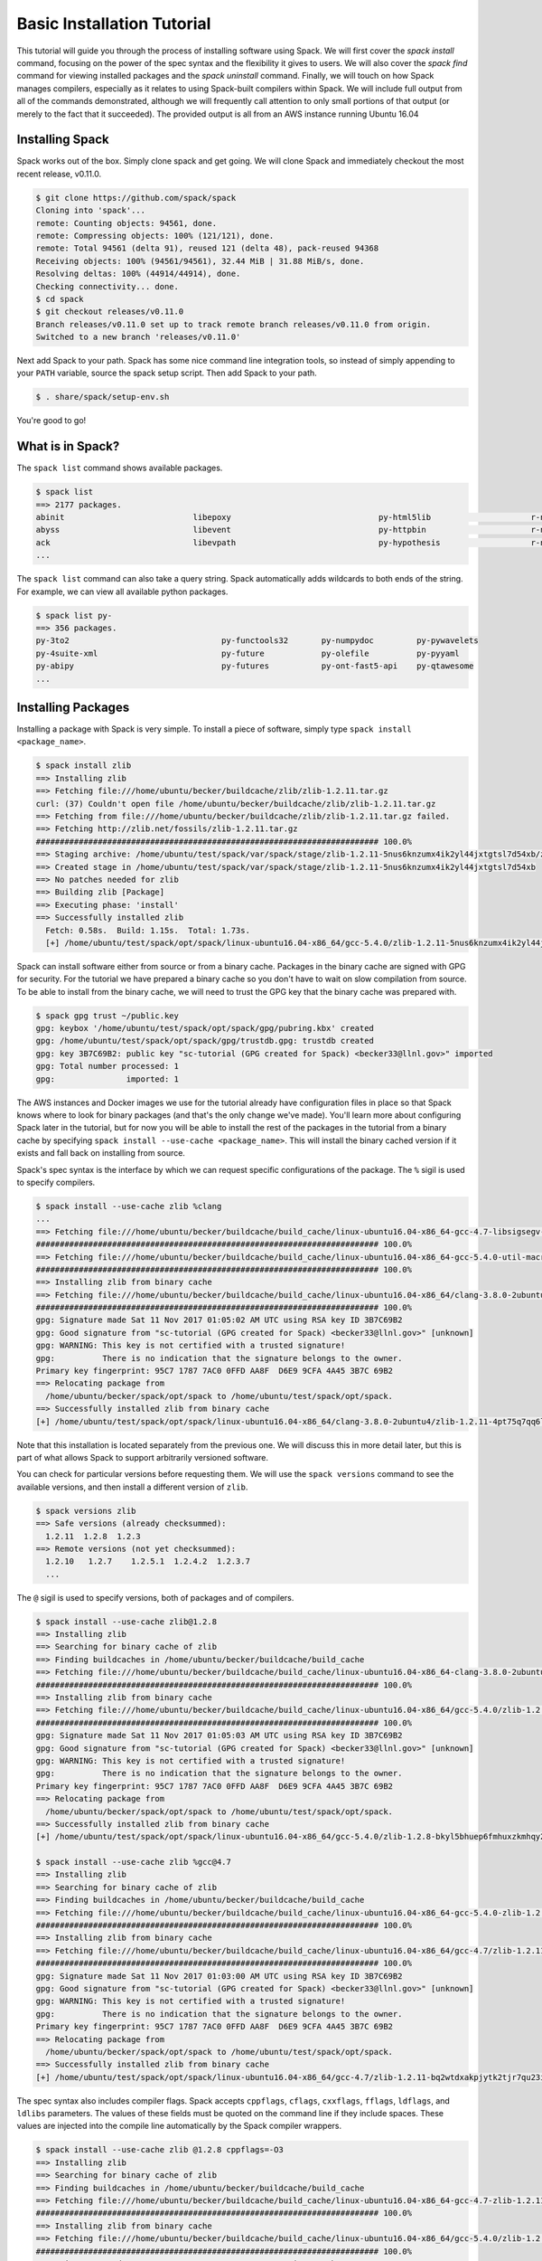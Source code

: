 .. _basics-tutorial:

=========================================
Basic Installation Tutorial
=========================================

This tutorial will guide you through the process of installing
software using Spack. We will first cover the `spack install` command,
focusing on the power of the spec syntax and the flexibility it gives
to users. We will also cover the `spack find` command for viewing
installed packages and the `spack uninstall` command. Finally, we will
touch on how Spack manages compilers, especially as it relates to
using Spack-built compilers within Spack. We will include full output
from all of the commands demonstrated, although we will frequently
call attention to only small portions of that output (or merely to the
fact that it succeeded). The provided output is all from an AWS
instance running Ubuntu 16.04

.. _basics-tutorial-install:

----------------
Installing Spack
----------------

Spack works out of the box. Simply clone spack and get going. We will
clone Spack and immediately checkout the most recent release, v0.11.0.

.. code-block:: console

  $ git clone https://github.com/spack/spack
  Cloning into 'spack'...
  remote: Counting objects: 94561, done.
  remote: Compressing objects: 100% (121/121), done.
  remote: Total 94561 (delta 91), reused 121 (delta 48), pack-reused 94368
  Receiving objects: 100% (94561/94561), 32.44 MiB | 31.88 MiB/s, done.
  Resolving deltas: 100% (44914/44914), done.
  Checking connectivity... done.
  $ cd spack
  $ git checkout releases/v0.11.0
  Branch releases/v0.11.0 set up to track remote branch releases/v0.11.0 from origin.
  Switched to a new branch 'releases/v0.11.0'

Next add Spack to your path. Spack has some nice command line
integration tools, so instead of simply appending to your ``PATH``
variable, source the spack setup script.  Then add Spack to your path.

.. code-block:: console

  $ . share/spack/setup-env.sh

You're good to go!

-----------------
What is in Spack?
-----------------

The ``spack list`` command shows available packages.

.. code-block:: console

  $ spack list
  ==> 2177 packages.
  abinit                           libepoxy                               py-html5lib                     r-ncdf4
  abyss                            libevent                               py-httpbin                      r-network
  ack                              libevpath                              py-hypothesis                   r-networkd3abinit
  ...

The ``spack list`` command can also take a query string. Spack
automatically adds wildcards to both ends of the string. For example,
we can view all available python packages.

.. code-block:: console

  $ spack list py-
  ==> 356 packages.
  py-3to2                                py-functools32       py-numpydoc         py-pywavelets
  py-4suite-xml                          py-future            py-olefile          py-pyyaml
  py-abipy                               py-futures           py-ont-fast5-api    py-qtawesome
  ...

-------------------
Installing Packages
-------------------

Installing a package with Spack is very simple. To install a piece of
software, simply type ``spack install <package_name>``.

.. code-block:: console

  $ spack install zlib
  ==> Installing zlib
  ==> Fetching file:///home/ubuntu/becker/buildcache/zlib/zlib-1.2.11.tar.gz
  curl: (37) Couldn't open file /home/ubuntu/becker/buildcache/zlib/zlib-1.2.11.tar.gz
  ==> Fetching from file:///home/ubuntu/becker/buildcache/zlib/zlib-1.2.11.tar.gz failed.
  ==> Fetching http://zlib.net/fossils/zlib-1.2.11.tar.gz
  ######################################################################## 100.0%
  ==> Staging archive: /home/ubuntu/test/spack/var/spack/stage/zlib-1.2.11-5nus6knzumx4ik2yl44jxtgtsl7d54xb/zlib-1.2.11.tar.gz
  ==> Created stage in /home/ubuntu/test/spack/var/spack/stage/zlib-1.2.11-5nus6knzumx4ik2yl44jxtgtsl7d54xb
  ==> No patches needed for zlib
  ==> Building zlib [Package]
  ==> Executing phase: 'install'
  ==> Successfully installed zlib
    Fetch: 0.58s.  Build: 1.15s.  Total: 1.73s.
    [+] /home/ubuntu/test/spack/opt/spack/linux-ubuntu16.04-x86_64/gcc-5.4.0/zlib-1.2.11-5nus6knzumx4ik2yl44jxtgtsl7d54xb

Spack can install software either from source or from a binary
cache. Packages in the binary cache are signed with GPG for
security. For the tutorial we have prepared a binary cache so you
don't have to wait on slow compilation from source. To be able to
install from the binary cache, we will need to trust the GPG key that
the binary cache was prepared with.

.. code-block:: console

  $ spack gpg trust ~/public.key
  gpg: keybox '/home/ubuntu/test/spack/opt/spack/gpg/pubring.kbx' created
  gpg: /home/ubuntu/test/spack/opt/spack/gpg/trustdb.gpg: trustdb created
  gpg: key 3B7C69B2: public key "sc-tutorial (GPG created for Spack) <becker33@llnl.gov>" imported
  gpg: Total number processed: 1
  gpg:               imported: 1

The AWS instances and Docker images we use for the tutorial already
have configuration files in place so that Spack knows where to look
for binary packages (and that's the only change we've made). You'll
learn more about configuring Spack later in the tutorial, but for now
you will be able to install the rest of the packages in the tutorial
from a binary cache by specifying ``spack install --use-cache
<package_name>``. This will install the binary cached version if it
exists and fall back on installing from source.

Spack's spec syntax is the interface by which we can request specific
configurations of the package. The ``%`` sigil is used to specify
compilers.

.. code-block:: console

  $ spack install --use-cache zlib %clang
  ...
  ==> Fetching file:///home/ubuntu/becker/buildcache/build_cache/linux-ubuntu16.04-x86_64-gcc-4.7-libsigsegv-2.11-eaqxu5mka32jpjif32rttiwebimrr2kb.spec.yaml
  ######################################################################## 100.0%
  ==> Fetching file:///home/ubuntu/becker/buildcache/build_cache/linux-ubuntu16.04-x86_64-gcc-5.4.0-util-macros-1.19.1-milz7fmttmptcic2qdk5cnel7ll5sybr.spec.yaml
  ######################################################################## 100.0%
  ==> Installing zlib from binary cache
  ==> Fetching file:///home/ubuntu/becker/buildcache/build_cache/linux-ubuntu16.04-x86_64/clang-3.8.0-2ubuntu4/zlib-1.2.11/linux-ubuntu16.04-x86_64-clang-3.8.0-2ubuntu4-zlib-1.2.11-4pt75q7qq6lygf3hgnona4lyc2uwedul.spack
  ######################################################################## 100.0%
  gpg: Signature made Sat 11 Nov 2017 01:05:02 AM UTC using RSA key ID 3B7C69B2
  gpg: Good signature from "sc-tutorial (GPG created for Spack) <becker33@llnl.gov>" [unknown]
  gpg: WARNING: This key is not certified with a trusted signature!
  gpg:          There is no indication that the signature belongs to the owner.
  Primary key fingerprint: 95C7 1787 7AC0 0FFD AA8F  D6E9 9CFA 4A45 3B7C 69B2
  ==> Relocating package from
    /home/ubuntu/becker/spack/opt/spack to /home/ubuntu/test/spack/opt/spack.
  ==> Successfully installed zlib from binary cache
  [+] /home/ubuntu/test/spack/opt/spack/linux-ubuntu16.04-x86_64/clang-3.8.0-2ubuntu4/zlib-1.2.11-4pt75q7qq6lygf3hgnona4lyc2uwedul

Note that this installation is located separately from the previous
one. We will discuss this in more detail later, but this is part of what
allows Spack to support arbitrarily versioned software.

You can check for particular versions before requesting them. We will
use the ``spack versions`` command to see the available versions, and then
install a different version of ``zlib``.

.. code-block:: console

  $ spack versions zlib
  ==> Safe versions (already checksummed):
    1.2.11  1.2.8  1.2.3
  ==> Remote versions (not yet checksummed):
    1.2.10   1.2.7    1.2.5.1  1.2.4.2  1.2.3.7
    ...

The ``@`` sigil is used to specify versions, both of packages and of
compilers.

.. code-block:: console

  $ spack install --use-cache zlib@1.2.8
  ==> Installing zlib
  ==> Searching for binary cache of zlib
  ==> Finding buildcaches in /home/ubuntu/becker/buildcache/build_cache
  ==> Fetching file:///home/ubuntu/becker/buildcache/build_cache/linux-ubuntu16.04-x86_64-clang-3.8.0-2ubuntu4-zlib-1.2.11-4pt75q7qq6lygf3hgnona4lyc2uwedul.spec.yaml
  ######################################################################## 100.0%
  ==> Installing zlib from binary cache
  ==> Fetching file:///home/ubuntu/becker/buildcache/build_cache/linux-ubuntu16.04-x86_64/gcc-5.4.0/zlib-1.2.8/linux-ubuntu16.04-x86_64-gcc-5.4.0-zlib-1.2.8-bkyl5bhuep6fmhuxzkmhqy25qefjcvzc.spack
  ######################################################################## 100.0%
  gpg: Signature made Sat 11 Nov 2017 01:05:03 AM UTC using RSA key ID 3B7C69B2
  gpg: Good signature from "sc-tutorial (GPG created for Spack) <becker33@llnl.gov>" [unknown]
  gpg: WARNING: This key is not certified with a trusted signature!
  gpg:          There is no indication that the signature belongs to the owner.
  Primary key fingerprint: 95C7 1787 7AC0 0FFD AA8F  D6E9 9CFA 4A45 3B7C 69B2
  ==> Relocating package from
    /home/ubuntu/becker/spack/opt/spack to /home/ubuntu/test/spack/opt/spack.
  ==> Successfully installed zlib from binary cache
  [+] /home/ubuntu/test/spack/opt/spack/linux-ubuntu16.04-x86_64/gcc-5.4.0/zlib-1.2.8-bkyl5bhuep6fmhuxzkmhqy25qefjcvzc

  $ spack install --use-cache zlib %gcc@4.7
  ==> Installing zlib
  ==> Searching for binary cache of zlib
  ==> Finding buildcaches in /home/ubuntu/becker/buildcache/build_cache
  ==> Fetching file:///home/ubuntu/becker/buildcache/build_cache/linux-ubuntu16.04-x86_64-gcc-5.4.0-zlib-1.2.8-bkyl5bhuep6fmhuxzkmhqy25qefjcvzc.spec.yaml
  ######################################################################## 100.0%
  ==> Installing zlib from binary cache
  ==> Fetching file:///home/ubuntu/becker/buildcache/build_cache/linux-ubuntu16.04-x86_64/gcc-4.7/zlib-1.2.11/linux-ubuntu16.04-x86_64-gcc-4.7-zlib-1.2.11-bq2wtdxakpjytk2tjr7qu23i4py2fi2r.spack
  ######################################################################## 100.0%
  gpg: Signature made Sat 11 Nov 2017 01:03:00 AM UTC using RSA key ID 3B7C69B2
  gpg: Good signature from "sc-tutorial (GPG created for Spack) <becker33@llnl.gov>" [unknown]
  gpg: WARNING: This key is not certified with a trusted signature!
  gpg:          There is no indication that the signature belongs to the owner.
  Primary key fingerprint: 95C7 1787 7AC0 0FFD AA8F  D6E9 9CFA 4A45 3B7C 69B2
  ==> Relocating package from
    /home/ubuntu/becker/spack/opt/spack to /home/ubuntu/test/spack/opt/spack.
  ==> Successfully installed zlib from binary cache
  [+] /home/ubuntu/test/spack/opt/spack/linux-ubuntu16.04-x86_64/gcc-4.7/zlib-1.2.11-bq2wtdxakpjytk2tjr7qu23i4py2fi2r

The spec syntax also includes compiler flags. Spack accepts
``cppflags``, ``cflags``, ``cxxflags``, ``fflags``, ``ldflags``, and
``ldlibs`` parameters.  The values of these fields must be quoted on
the command line if they include spaces. These values are injected
into the compile line automatically by the Spack compiler wrappers.

.. code-block:: console

  $ spack install --use-cache zlib @1.2.8 cppflags=-O3
  ==> Installing zlib
  ==> Searching for binary cache of zlib
  ==> Finding buildcaches in /home/ubuntu/becker/buildcache/build_cache
  ==> Fetching file:///home/ubuntu/becker/buildcache/build_cache/linux-ubuntu16.04-x86_64-gcc-4.7-zlib-1.2.11-bq2wtdxakpjytk2tjr7qu23i4py2fi2r.spec.yaml
  ######################################################################## 100.0%
  ==> Installing zlib from binary cache
  ==> Fetching file:///home/ubuntu/becker/buildcache/build_cache/linux-ubuntu16.04-x86_64/gcc-5.4.0/zlib-1.2.8/linux-ubuntu16.04-x86_64-gcc-5.4.0-zlib-1.2.8-64mns5mvdacqvlashkf7v6lqrxixhmxu.spack
  ######################################################################## 100.0%
  gpg: Signature made Sat 11 Nov 2017 01:03:00 AM UTC using RSA key ID 3B7C69B2
  gpg: Good signature from "sc-tutorial (GPG created for Spack) <becker33@llnl.gov>" [unknown]
  gpg: WARNING: This key is not certified with a trusted signature!
  gpg:          There is no indication that the signature belongs to the owner.
  Primary key fingerprint: 95C7 1787 7AC0 0FFD AA8F  D6E9 9CFA 4A45 3B7C 69B2
  ==> Relocating package from
    /home/ubuntu/becker/spack/opt/spack to /home/ubuntu/test/spack/opt/spack.
  ==> Successfully installed zlib from binary cache
  [+] /home/ubuntu/test/spack/opt/spack/linux-ubuntu16.04-x86_64/gcc-5.4.0/zlib-1.2.8-64mns5mvdacqvlashkf7v6lqrxixhmxu

The ``spack find`` command is used to query installed packages. Note that
some packages appear identical with the default output. The ``-l`` flag
shows the hash of each package, and the ``-f`` flag shows any non-empty
compiler flags of those packages.

.. code-block:: console

  $ spack find
  ==> 5 installed packages.
  -- linux-ubuntu16.04-x86_64 / clang@3.8.0-2ubuntu4 --------------
  zlib@1.2.11

  -- linux-ubuntu16.04-x86_64 / gcc@4.7 ---------------------------
  zlib@1.2.11

  -- linux-ubuntu16.04-x86_64 / gcc@5.4.0 -------------------------
  zlib@1.2.8  zlib@1.2.8  zlib@1.2.11


  $ spack find -lf
  ==> 5 installed packages.
  -- linux-ubuntu16.04-x86_64 / clang@3.8.0-2ubuntu4 --------------
  4pt75q7 zlib@1.2.11%clang


  -- linux-ubuntu16.04-x86_64 / gcc@4.7 ---------------------------
  bq2wtdx zlib@1.2.11%gcc


  -- linux-ubuntu16.04-x86_64 / gcc@5.4.0 -------------------------
  bkyl5bh zlib@1.2.8%gcc

  64mns5m zlib@1.2.8%gcc cppflags="-O3"

  5nus6kn zlib@1.2.11%gcc

Spack generates a hash for each spec. This hash is a function of the full
provenance of the package, so any change to the spec affects the
hash. Spack uses this value to compare specs and to generate unique
installation directories for every combinatorial version. As we move into
more complicated packages with software dependencies, we can see that
Spack reuses existing packages to satisfy a dependency only when the
existing package's hash matches the desired spec.

.. code-block:: console

  $ spack install --use-cache openssl
  ==> zlib is already installed in /home/ubuntu/test/spack/opt/spack/linux-ubuntu16.04-x86_64/gcc-5.4.0/zlib-1.2.11-5nus6knzumx4ik2yl44jxtgtsl7d54xb
  ==> Installing openssl
  ==> Searching for binary cache of openssl
  ==> Finding buildcaches in /home/ubuntu/becker/buildcache/build_cache
  ==> Fetching file:///home/ubuntu/becker/buildcache/build_cache/linux-ubuntu16.04-x86_64-gcc-5.4.0-zlib-1.2.8-64mns5mvdacqvlashkf7v6lqrxixhmxu.spec.yaml
  ######################################################################## 100.0%
  ==> Installing openssl from binary cache
  ==> Fetching file:///home/ubuntu/becker/buildcache/build_cache/linux-ubuntu16.04-x86_64/gcc-5.4.0/openssl-1.0.2k/linux-ubuntu16.04-x86_64-gcc-5.4.0-openssl-1.0.2k-2woov64m3n4gjtnfp722qcyemzf2qtom.spack
  ######################################################################## 100.0%
  gpg: Signature made Sat 11 Nov 2017 01:03:18 AM UTC using RSA key ID 3B7C69B2
  gpg: Good signature from "sc-tutorial (GPG created for Spack) <becker33@llnl.gov>" [unknown]
  gpg: WARNING: This key is not certified with a trusted signature!
  gpg:          There is no indication that the signature belongs to the owner.
  Primary key fingerprint: 95C7 1787 7AC0 0FFD AA8F  D6E9 9CFA 4A45 3B7C 69B2
  ==> Relocating package from
    /home/ubuntu/becker/spack/opt/spack to /home/ubuntu/test/spack/opt/spack.
  ==> Successfully installed openssl from binary cache
  [+] /home/ubuntu/test/spack/opt/spack/linux-ubuntu16.04-x86_64/gcc-5.4.0/openssl-1.0.2k-2woov64m3n4gjtnfp722qcyemzf2qtom

Dependencies can be explicitly requested using the ``^`` sigil. Note that
the spec syntax is recursive. Anything we could specify about the
top-level package, we can also specify about a dependency using ``^``.

.. code-block:: console

  $ spack install --use-cache openssl ^zlib @1.2.8 %clang
  ==> Installing zlib
  ==> Searching for binary cache of zlib
  ==> Finding buildcaches in /home/ubuntu/becker/buildcache/build_cache
  ==> Fetching file:///home/ubuntu/becker/buildcache/build_cache/linux-ubuntu16.04-x86_64-gcc-5.4.0-openssl-1.0.2k-2woov64m3n4gjtnfp722qcyemzf2qtom.spec.yaml
  ######################################################################## 100.0%
  ==> Installing zlib from binary cache
  ==> Fetching file:///home/ubuntu/becker/buildcache/build_cache/linux-ubuntu16.04-x86_64/clang-3.8.0-2ubuntu4/zlib-1.2.8/linux-ubuntu16.04-x86_64-clang-3.8.0-2ubuntu4-zlib-1.2.8-i426yu3o6lyau5fv5ljwsajfkqxj5rl5.spack
  ######################################################################## 100.0%
  gpg: Signature made Sat 11 Nov 2017 01:03:06 AM UTC using RSA key ID 3B7C69B2
  gpg: Good signature from "sc-tutorial (GPG created for Spack) <becker33@llnl.gov>" [unknown]
  gpg: WARNING: This key is not certified with a trusted signature!
  gpg:          There is no indication that the signature belongs to the owner.
  Primary key fingerprint: 95C7 1787 7AC0 0FFD AA8F  D6E9 9CFA 4A45 3B7C 69B2
  ==> Relocating package from
    /home/ubuntu/becker/spack/opt/spack to /home/ubuntu/test/spack/opt/spack.
  ==> Successfully installed zlib from binary cache
  [+] /home/ubuntu/test/spack/opt/spack/linux-ubuntu16.04-x86_64/clang-3.8.0-2ubuntu4/zlib-1.2.8-i426yu3o6lyau5fv5ljwsajfkqxj5rl5
  ==> Installing openssl
  ==> Searching for binary cache of openssl
  ==> Installing openssl from binary cache
  ==> Fetching file:///home/ubuntu/becker/buildcache/build_cache/linux-ubuntu16.04-x86_64/clang-3.8.0-2ubuntu4/openssl-1.0.2k/linux-ubuntu16.04-x86_64-clang-3.8.0-2ubuntu4-openssl-1.0.2k-ufruk7kj2fz3oupuat2jbgc2y7hg37vy.spack
  ######################################################################## 100.0%
  gpg: Signature made Sat 11 Nov 2017 01:03:23 AM UTC using RSA key ID 3B7C69B2
  gpg: Good signature from "sc-tutorial (GPG created for Spack) <becker33@llnl.gov>" [unknown]
  gpg: WARNING: This key is not certified with a trusted signature!
  gpg:          There is no indication that the signature belongs to the owner.
  Primary key fingerprint: 95C7 1787 7AC0 0FFD AA8F  D6E9 9CFA 4A45 3B7C 69B2
  ==> Relocating package from
    /home/ubuntu/becker/spack/opt/spack to /home/ubuntu/test/spack/opt/spack.
  ==> Successfully installed openssl from binary cache
  [+] /home/ubuntu/test/spack/opt/spack/linux-ubuntu16.04-x86_64/clang-3.8.0-2ubuntu4/openssl-1.0.2k-ufruk7kj2fz3oupuat2jbgc2y7hg37vy

Packages can also be referred to from the command line by their package
hash. Using the ``spack find -lf`` command earlier we saw that the hash
of our optimized installation of zlib (``cppflags="-O3"``) began with
``64mns5m``. We can now explicitly build with that package without typing
the entire spec, by using the ``/`` sigil to refer to it by hash. As with
other tools like git, you do not need to specify an *entire* hash on the
command line.  You can specify just enough digits to identify a hash
uniquely.  If a hash prefix is ambiguous (i.e., two or more installed
packages share the prefix) then spack will report an error.

.. code-block:: console

  $ spack install --use-cache openssl ^/64mn
  ==> zlib is already installed in /home/ubuntu/test/spack/opt/spack/linux-ubuntu16.04-x86_64/gcc-5.4.0/zlib-1.2.8-64mns5mvdacqvlashkf7v6lqrxixhmxu
  ==> Installing openssl
  ==> Searching for binary cache of openssl
  ==> Finding buildcaches in /home/ubuntu/becker/buildcache/build_cache
  ==> Fetching file:///home/ubuntu/becker/buildcache/build_cache/linux-ubuntu16.04-x86_64-clang-3.8.0-2ubuntu4-zlib-1.2.8-i426yu3o6lyau5fv5ljwsajfkqxj5rl5.spec.yaml
  ######################################################################## 100.0%
  ==> Fetching file:///home/ubuntu/becker/buildcache/build_cache/linux-ubuntu16.04-x86_64-clang-3.8.0-2ubuntu4-openssl-1.0.2k-ufruk7kj2fz3oupuat2jbgc2y7hg37vy.spec.yaml
  ######################################################################## 100.0%
  ==> Installing openssl from binary cache
  ==> Fetching file:///home/ubuntu/becker/buildcache/build_cache/linux-ubuntu16.04-x86_64/gcc-5.4.0/openssl-1.0.2k/linux-ubuntu16.04-x86_64-gcc-5.4.0-openssl-1.0.2k-gyxmhgbam26d7y42omb7xrvkjjgmzwio.spack
  ######################################################################## 100.0%
  gpg: Signature made Sat 11 Nov 2017 01:03:12 AM UTC using RSA key ID 3B7C69B2
  gpg: Good signature from "sc-tutorial (GPG created for Spack) <becker33@llnl.gov>" [unknown]
  gpg: WARNING: This key is not certified with a trusted signature!
  gpg:          There is no indication that the signature belongs to the owner.
  Primary key fingerprint: 95C7 1787 7AC0 0FFD AA8F  D6E9 9CFA 4A45 3B7C 69B2
  ==> Relocating package from
    /home/ubuntu/becker/spack/opt/spack to /home/ubuntu/test/spack/opt/spack.
  ==> Successfully installed openssl from binary cache
  [+] /home/ubuntu/test/spack/opt/spack/linux-ubuntu16.04-x86_64/gcc-5.4.0/openssl-1.0.2k-gyxmhgbam26d7y42omb7xrvkjjgmzwio

The ``spack find`` command can also take a ``-d`` flag, which can show
dependency information. Note that each package has a top-level entry,
even if it also appears as a dependency.

.. code-block:: console

  $ spack find -ldf
  ==> 9 installed packages.
  -- linux-ubuntu16.04-x86_64 / clang@3.8.0-2ubuntu4 --------------
  ufruk7k    openssl@1.0.2k%clang
  i426yu3        ^zlib@1.2.8%clang

  i426yu3    zlib@1.2.8%clang

  4pt75q7    zlib@1.2.11%clang


  -- linux-ubuntu16.04-x86_64 / gcc@4.7 ---------------------------
  bq2wtdx    zlib@1.2.11%gcc


  -- linux-ubuntu16.04-x86_64 / gcc@5.4.0 -------------------------
  gyxmhgb    openssl@1.0.2k%gcc
  64mns5m        ^zlib@1.2.8%gcc cppflags="-O3"

  2woov64    openssl@1.0.2k%gcc
  5nus6kn        ^zlib@1.2.11%gcc

  bkyl5bh    zlib@1.2.8%gcc

  64mns5m    zlib@1.2.8%gcc cppflags="-O3"

  5nus6kn    zlib@1.2.11%gcc


Let's move on to slightly more complicated packages. ``HDF5`` is a
good example of a more complicated package, with an MPI dependency. If
we install it "out of the box," it will build with ``openmpi``.

.. code-block:: console

  $ spack install --use-cache hdf5
  ==> Installing libsigsegv
  ==> Searching for binary cache of libsigsegv
  ==> Finding buildcaches in /home/ubuntu/becker/buildcache/build_cache
  ==> Fetching file:///home/ubuntu/becker/buildcache/build_cache/linux-ubuntu16.04-x86_64-gcc-5.4.0-openssl-1.0.2k-gyxmhgbam26d7y42omb7xrvkjjgmzwio.spec.yaml
  ######################################################################## 100.0%
  ==> Installing libsigsegv from binary cache
  ==> Fetching file:///home/ubuntu/becker/buildcache/build_cache/linux-ubuntu16.04-x86_64/gcc-5.4.0/libsigsegv-2.11/linux-ubuntu16.04-x86_64-gcc-5.4.0-libsigsegv-2.11-fypapcprssrj3nstp6njprskeyynsgaz.spack
  ######################################################################## 100.0%
  gpg: Signature made Sat 11 Nov 2017 01:21:10 AM UTC using RSA key ID 3B7C69B2
  gpg: Good signature from "sc-tutorial (GPG created for Spack) <becker33@llnl.gov>" [unknown]
  gpg: WARNING: This key is not certified with a trusted signature!
  gpg:          There is no indication that the signature belongs to the owner.
  Primary key fingerprint: 95C7 1787 7AC0 0FFD AA8F  D6E9 9CFA 4A45 3B7C 69B2
  ==> Relocating package from
    /home/ubuntu/becker/spack/opt/spack to /home/ubuntu/test/spack/opt/spack.
  ==> Successfully installed libsigsegv from binary cache
  [+] /home/ubuntu/test/spack/opt/spack/linux-ubuntu16.04-x86_64/gcc-5.4.0/libsigsegv-2.11-fypapcprssrj3nstp6njprskeyynsgaz
  ==> Installing m4
  ==> Searching for binary cache of m4
  ==> Installing m4 from binary cache
  ==> Fetching file:///home/ubuntu/becker/buildcache/build_cache/linux-ubuntu16.04-x86_64/gcc-5.4.0/m4-1.4.18/linux-ubuntu16.04-x86_64-gcc-5.4.0-m4-1.4.18-r5envx3kqctwwflhd4qax4ahqtt6x43a.spack
  ######################################################################## 100.0%
  gpg: Signature made Sat 11 Nov 2017 01:22:03 AM UTC using RSA key ID 3B7C69B2
  gpg: Good signature from "sc-tutorial (GPG created for Spack) <becker33@llnl.gov>" [unknown]
  gpg: WARNING: This key is not certified with a trusted signature!
  gpg:          There is no indication that the signature belongs to the owner.
  Primary key fingerprint: 95C7 1787 7AC0 0FFD AA8F  D6E9 9CFA 4A45 3B7C 69B2
  ==> Relocating package from
    /home/ubuntu/becker/spack/opt/spack to /home/ubuntu/test/spack/opt/spack.
  ==> Successfully installed m4 from binary cache
  [+] /home/ubuntu/test/spack/opt/spack/linux-ubuntu16.04-x86_64/gcc-5.4.0/m4-1.4.18-r5envx3kqctwwflhd4qax4ahqtt6x43a
  ==> Installing libtool
  ==> Searching for binary cache of libtool
  ==> Installing libtool from binary cache
  ==> Fetching file:///home/ubuntu/becker/buildcache/build_cache/linux-ubuntu16.04-x86_64/gcc-5.4.0/libtool-2.4.6/linux-ubuntu16.04-x86_64-gcc-5.4.0-libtool-2.4.6-o2pfwjf44353ajgr42xqtvzyvqsazkgu.spack
  ######################################################################## 100.0%
  gpg: Signature made Sat 11 Nov 2017 01:29:09 AM UTC using RSA key ID 3B7C69B2
  gpg: Good signature from "sc-tutorial (GPG created for Spack) <becker33@llnl.gov>" [unknown]
  gpg: WARNING: This key is not certified with a trusted signature!
  gpg:          There is no indication that the signature belongs to the owner.
  Primary key fingerprint: 95C7 1787 7AC0 0FFD AA8F  D6E9 9CFA 4A45 3B7C 69B2
  ==> Relocating package from
    /home/ubuntu/becker/spack/opt/spack to /home/ubuntu/test/spack/opt/spack.
  ==> Successfully installed libtool from binary cache
  [+] /home/ubuntu/test/spack/opt/spack/linux-ubuntu16.04-x86_64/gcc-5.4.0/libtool-2.4.6-o2pfwjf44353ajgr42xqtvzyvqsazkgu
  ==> Installing pkg-config
  ==> Searching for binary cache of pkg-config
  ==> Installing pkg-config from binary cache
  ==> Fetching file:///home/ubuntu/becker/buildcache/build_cache/linux-ubuntu16.04-x86_64/gcc-5.4.0/pkg-config-0.29.2/linux-ubuntu16.04-x86_64-gcc-5.4.0-pkg-config-0.29.2-ae2hwm7q57byfbxtymts55xppqwk7ecj.spack
  ######################################################################## 100.0%
  gpg: Signature made Sat 11 Nov 2017 01:30:13 AM UTC using RSA key ID 3B7C69B2
  gpg: Good signature from "sc-tutorial (GPG created for Spack) <becker33@llnl.gov>" [unknown]
  gpg: WARNING: This key is not certified with a trusted signature!
  gpg:          There is no indication that the signature belongs to the owner.
  Primary key fingerprint: 95C7 1787 7AC0 0FFD AA8F  D6E9 9CFA 4A45 3B7C 69B2
  ==> Relocating package from
    /home/ubuntu/becker/spack/opt/spack to /home/ubuntu/test/spack/opt/spack.
  ==> Successfully installed pkg-config from binary cache
  [+] /home/ubuntu/test/spack/opt/spack/linux-ubuntu16.04-x86_64/gcc-5.4.0/pkg-config-0.29.2-ae2hwm7q57byfbxtymts55xppqwk7ecj
  ==> Installing util-macros
  ==> Searching for binary cache of util-macros
  ==> Installing util-macros from binary cache
  ==> Fetching file:///home/ubuntu/becker/buildcache/build_cache/linux-ubuntu16.04-x86_64/gcc-5.4.0/util-macros-1.19.1/linux-ubuntu16.04-x86_64-gcc-5.4.0-util-macros-1.19.1-milz7fmttmptcic2qdk5cnel7ll5sybr.spack
  ######################################################################## 100.0%
  gpg: Signature made Sat 11 Nov 2017 01:30:12 AM UTC using RSA key ID 3B7C69B2
  gpg: Good signature from "sc-tutorial (GPG created for Spack) <becker33@llnl.gov>" [unknown]
  gpg: WARNING: This key is not certified with a trusted signature!
  gpg:          There is no indication that the signature belongs to the owner.
  Primary key fingerprint: 95C7 1787 7AC0 0FFD AA8F  D6E9 9CFA 4A45 3B7C 69B2
  ==> Relocating package from
    /home/ubuntu/becker/spack/opt/spack to /home/ubuntu/test/spack/opt/spack.
  ==> Successfully installed util-macros from binary cache
  [+] /home/ubuntu/test/spack/opt/spack/linux-ubuntu16.04-x86_64/gcc-5.4.0/util-macros-1.19.1-milz7fmttmptcic2qdk5cnel7ll5sybr
  ==> Installing libpciaccess
  ==> Searching for binary cache of libpciaccess
  ==> Installing libpciaccess from binary cache
  ==> Fetching file:///home/ubuntu/becker/buildcache/build_cache/linux-ubuntu16.04-x86_64/gcc-5.4.0/libpciaccess-0.13.5/linux-ubuntu16.04-x86_64-gcc-5.4.0-libpciaccess-0.13.5-5urc6tcjae26fbbd2wyfohoszhgxtbmc.spack
  ######################################################################## 100.0%
  gpg: Signature made Sat 11 Nov 2017 12:30:23 AM UTC using RSA key ID 3B7C69B2
  gpg: Good signature from "sc-tutorial (GPG created for Spack) <becker33@llnl.gov>" [unknown]
  gpg: WARNING: This key is not certified with a trusted signature!
  gpg:          There is no indication that the signature belongs to the owner.
  Primary key fingerprint: 95C7 1787 7AC0 0FFD AA8F  D6E9 9CFA 4A45 3B7C 69B2
  ==> Relocating package from
    /home/ubuntu/becker/spack/opt/spack to /home/ubuntu/test/spack/opt/spack.
  ==> Successfully installed libpciaccess from binary cache
  [+] /home/ubuntu/test/spack/opt/spack/linux-ubuntu16.04-x86_64/gcc-5.4.0/libpciaccess-0.13.5-5urc6tcjae26fbbd2wyfohoszhgxtbmc
  ==> Installing xz
  ==> Searching for binary cache of xz
  ==> Installing xz from binary cache
  ==> Fetching file:///home/ubuntu/becker/buildcache/build_cache/linux-ubuntu16.04-x86_64/gcc-5.4.0/xz-5.2.3/linux-ubuntu16.04-x86_64-gcc-5.4.0-xz-5.2.3-htnq7wqdrqtof6uxqicdj3f7oe3xz6pw.spack
  ######################################################################## 100.0%
  gpg: Signature made Sat 11 Nov 2017 12:30:34 AM UTC using RSA key ID 3B7C69B2
  gpg: Good signature from "sc-tutorial (GPG created for Spack) <becker33@llnl.gov>" [unknown]
  gpg: WARNING: This key is not certified with a trusted signature!
  gpg:          There is no indication that the signature belongs to the owner.
  Primary key fingerprint: 95C7 1787 7AC0 0FFD AA8F  D6E9 9CFA 4A45 3B7C 69B2
  ==> Relocating package from
    /home/ubuntu/becker/spack/opt/spack to /home/ubuntu/test/spack/opt/spack.
  ==> Successfully installed xz from binary cache
  [+] /home/ubuntu/test/spack/opt/spack/linux-ubuntu16.04-x86_64/gcc-5.4.0/xz-5.2.3-htnq7wqdrqtof6uxqicdj3f7oe3xz6pw
  ==> zlib is already installed in /home/ubuntu/test/spack/opt/spack/linux-ubuntu16.04-x86_64/gcc-5.4.0/zlib-1.2.11-5nus6knzumx4ik2yl44jxtgtsl7d54xb
  ==> Installing libxml2
  ==> Searching for binary cache of libxml2
  ==> Installing libxml2 from binary cache
  ==> Fetching file:///home/ubuntu/becker/buildcache/build_cache/linux-ubuntu16.04-x86_64/gcc-5.4.0/libxml2-2.9.4/linux-ubuntu16.04-x86_64-gcc-5.4.0-libxml2-2.9.4-sxk64lvcxhqjflzesnf3ye4wakovwi45.spack
  ######################################################################## 100.0%
  gpg: Signature made Sat 11 Nov 2017 12:30:23 AM UTC using RSA key ID 3B7C69B2
  gpg: Good signature from "sc-tutorial (GPG created for Spack) <becker33@llnl.gov>" [unknown]
  gpg: WARNING: This key is not certified with a trusted signature!
  gpg:          There is no indication that the signature belongs to the owner.
  Primary key fingerprint: 95C7 1787 7AC0 0FFD AA8F  D6E9 9CFA 4A45 3B7C 69B2
  ==> Relocating package from
    /home/ubuntu/becker/spack/opt/spack to /home/ubuntu/test/spack/opt/spack.
  ==> Successfully installed libxml2 from binary cache
  [+] /home/ubuntu/test/spack/opt/spack/linux-ubuntu16.04-x86_64/gcc-5.4.0/libxml2-2.9.4-sxk64lvcxhqjflzesnf3ye4wakovwi45
  ==> Installing hwloc
  ==> Searching for binary cache of hwloc
  ==> Installing hwloc from binary cache
  ==> Fetching file:///home/ubuntu/becker/buildcache/build_cache/linux-ubuntu16.04-x86_64/gcc-5.4.0/hwloc-1.11.8/linux-ubuntu16.04-x86_64-gcc-5.4.0-hwloc-1.11.8-ivg4d2e6anxwin4zbld2g4qlrbuquoyg.spack
  ######################################################################## 100.0%
  gpg: Signature made Sat 11 Nov 2017 12:30:32 AM UTC using RSA key ID 3B7C69B2
  gpg: Good signature from "sc-tutorial (GPG created for Spack) <becker33@llnl.gov>" [unknown]
  gpg: WARNING: This key is not certified with a trusted signature!
  gpg:          There is no indication that the signature belongs to the owner.
  Primary key fingerprint: 95C7 1787 7AC0 0FFD AA8F  D6E9 9CFA 4A45 3B7C 69B2
  ==> Relocating package from
    /home/ubuntu/becker/spack/opt/spack to /home/ubuntu/test/spack/opt/spack.
  ==> Successfully installed hwloc from binary cache
  [+] /home/ubuntu/test/spack/opt/spack/linux-ubuntu16.04-x86_64/gcc-5.4.0/hwloc-1.11.8-ivg4d2e6anxwin4zbld2g4qlrbuquoyg
  ==> Installing openmpi
  ==> Searching for binary cache of openmpi
  ==> Installing openmpi from binary cache
  ==> Fetching file:///home/ubuntu/becker/buildcache/build_cache/linux-ubuntu16.04-x86_64/gcc-5.4.0/openmpi-3.0.0/linux-ubuntu16.04-x86_64-gcc-5.4.0-openmpi-3.0.0-yo5qkfvumpmgmvlbalqcadu46j5bd52f.spack
  ######################################################################## 100.0%
  gpg: Signature made Sat 11 Nov 2017 12:43:34 AM UTC using RSA key ID 3B7C69B2
  gpg: Good signature from "sc-tutorial (GPG created for Spack) <becker33@llnl.gov>" [unknown]
  gpg: WARNING: This key is not certified with a trusted signature!
  gpg:          There is no indication that the signature belongs to the owner.
  Primary key fingerprint: 95C7 1787 7AC0 0FFD AA8F  D6E9 9CFA 4A45 3B7C 69B2
  ==> Relocating package from
    /home/ubuntu/becker/spack/opt/spack to /home/ubuntu/test/spack/opt/spack.
  ==> Successfully installed openmpi from binary cache
  [+] /home/ubuntu/test/spack/opt/spack/linux-ubuntu16.04-x86_64/gcc-5.4.0/openmpi-3.0.0-yo5qkfvumpmgmvlbalqcadu46j5bd52f
  ==> Installing hdf5
  ==> Searching for binary cache of hdf5
  ==> Installing hdf5 from binary cache
  ==> Fetching file:///home/ubuntu/becker/buildcache/build_cache/linux-ubuntu16.04-x86_64/gcc-5.4.0/hdf5-1.10.1/linux-ubuntu16.04-x86_64-gcc-5.4.0-hdf5-1.10.1-bovz45ms24pmfr7hlckf56bxegfc4rea.spack
  ######################################################################## 100.0%
  gpg: Signature made Sat 11 Nov 2017 12:53:08 AM UTC using RSA key ID 3B7C69B2
  gpg: Good signature from "sc-tutorial (GPG created for Spack) <becker33@llnl.gov>" [unknown]
  gpg: WARNING: This key is not certified with a trusted signature!
  gpg:          There is no indication that the signature belongs to the owner.
  Primary key fingerprint: 95C7 1787 7AC0 0FFD AA8F  D6E9 9CFA 4A45 3B7C 69B2
  ==> Relocating package from
    /home/ubuntu/becker/spack/opt/spack to /home/ubuntu/test/spack/opt/spack.
  ==> Successfully installed hdf5 from binary cache
  [+] /home/ubuntu/test/spack/opt/spack/linux-ubuntu16.04-x86_64/gcc-5.4.0/hdf5-1.10.1-bovz45ms24pmfr7hlckf56bxegfc4rea

Spack packages can also have variants. Boolean variants can be specified
using the ``+`` and ``~`` or ``-`` sigils. There are two sigils for
``False`` to avoid conflicts with shell parsing in different
situations. Variants (boolean or otherwise) can also be specified using
the same syntax as compiler flags.  Here we can install HDF5 without MPI
support.

.. code-block:: console

  $ spack install --use-cache hdf5~mpi
  ==> zlib is already installed in /home/ubuntu/test/spack/opt/spack/linux-ubuntu16.04-x86_64/gcc-5.4.0/zlib-1.2.11-5nus6knzumx4ik2yl44jxtgtsl7d54xb
  ==> Installing hdf5
  ==> Searching for binary cache of hdf5
  ==> Finding buildcaches in /home/ubuntu/becker/buildcache/build_cache
  ==> Fetching file:///home/ubuntu/becker/buildcache/build_cache/linux-ubuntu16.04-x86_64-gcc-5.4.0-openmpi-3.0.0-yo5qkfvumpmgmvlbalqcadu46j5bd52f.spec.yaml
######################################################################## 100.0%
  ...
  ==> Fetching file:///home/ubuntu/becker/buildcache/build_cache/linux-ubuntu16.04-x86_64-gcc-5.4.0-util-macros-1.19.1-milz7fmttmptcic2qdk5cnel7ll5sybr.spec.yaml
  ######################################################################## 100.0%
  ==> Installing hdf5 from binary cache
  ==> Fetching file:///home/ubuntu/becker/buildcache/build_cache/linux-ubuntu16.04-x86_64/gcc-5.4.0/hdf5-1.10.1/linux-ubuntu16.04-x86_64-gcc-5.4.0-hdf5-1.10.1-pa6oqzfeqzkqkzqr2375fqyt3qggx3tr.spack
  ######################################################################## 100.0%
  gpg: Signature made Sat 11 Nov 2017 12:53:40 AM UTC using RSA key ID 3B7C69B2
  gpg: Good signature from "sc-tutorial (GPG created for Spack) <becker33@llnl.gov>" [unknown]
  gpg: WARNING: This key is not certified with a trusted signature!
  gpg:          There is no indication that the signature belongs to the owner.
  Primary key fingerprint: 95C7 1787 7AC0 0FFD AA8F  D6E9 9CFA 4A45 3B7C 69B2
  ==> Relocating package from
    /home/ubuntu/becker/spack/opt/spack to /home/ubuntu/test/spack/opt/spack.
  ==> Successfully installed hdf5 from binary cache
  [+] /home/ubuntu/test/spack/opt/spack/linux-ubuntu16.04-x86_64/gcc-5.4.0/hdf5-1.10.1-pa6oqzfeqzkqkzqr2375fqyt3qggx3tr

We might also want to install HDF5 with a different MPI
implementation. While MPI is not a package itself, packages can depend on
abstract interfaces like MPI. Spack handles these through "virtual
dependencies." A package, such as HDF5, can depend on the MPI
interface. Other packages (``openmpi``, ``mpich``, ``mvapich``, etc.)
provide the MPI interface.  Any of these providers can be requested for
an MPI dependency. For example, we can build HDF5 with MPI support
provided by mpich by specifying a dependency on ``mpich``. Spack also
supports versioning of virtual dependencies. A package can depend on the
MPI interface at version 3, and provider packages specify what version of
the interface *they* provide. The partial spec ``^mpi@3`` can be safisfied
by any of several providers.

.. code-block:: console

  $ spack install --use-cache hdf5+hl+mpi ^mpich
  ==> Installing mpich
  ==> Searching for binary cache of mpich
  ==> Finding buildcaches in /home/ubuntu/becker/buildcache/build_cache
  ==> Fetching file:///home/ubuntu/becker/buildcache/build_cache/linux-ubuntu16.04-x86_64-gcc-5.4.0-hdf5-1.10.1-pa6oqzfeqzkqkzqr2375fqyt3qggx3tr.spec.yaml
  ######################################################################## 100.0%
  ==> Installing mpich from binary cache
  ==> Fetching file:///home/ubuntu/becker/buildcache/build_cache/linux-ubuntu16.04-x86_64/gcc-5.4.0/mpich-3.2/linux-ubuntu16.04-x86_64-gcc-5.4.0-mpich-3.2-cymrnoowcc4vdyvdnf5ypvob4cmdadk5.spack
  ######################################################################## 100.0%
  gpg: Signature made Sat 11 Nov 2017 12:45:26 AM UTC using RSA key ID 3B7C69B2
  gpg: Good signature from "sc-tutorial (GPG created for Spack) <becker33@llnl.gov>" [unknown]
  gpg: WARNING: This key is not certified with a trusted signature!
  gpg:          There is no indication that the signature belongs to the owner.
  Primary key fingerprint: 95C7 1787 7AC0 0FFD AA8F  D6E9 9CFA 4A45 3B7C 69B2
  ==> Relocating package from
    /home/ubuntu/becker/spack/opt/spack to /home/ubuntu/test/spack/opt/spack.
  ==> Successfully installed mpich from binary cache
  [+] /home/ubuntu/test/spack/opt/spack/linux-ubuntu16.04-x86_64/gcc-5.4.0/mpich-3.2-cymrnoowcc4vdyvdnf5ypvob4cmdadk5
  ==> zlib is already installed in /home/ubuntu/test/spack/opt/spack/linux-ubuntu16.04-x86_64/gcc-5.4.0/zlib-1.2.11-5nus6knzumx4ik2yl44jxtgtsl7d54xb
  ==> Installing hdf5
  ==> Searching for binary cache of hdf5
  ==> Installing hdf5 from binary cache
  ==> Fetching file:///home/ubuntu/becker/buildcache/build_cache/linux-ubuntu16.04-x86_64/gcc-5.4.0/hdf5-1.10.1/linux-ubuntu16.04-x86_64-gcc-5.4.0-hdf5-1.10.1-e4gz6f2l5ik3ijuk3alwsqplex4tbvin.spack
  ######################################################################## 100.0%
  gpg: Signature made Sat 11 Nov 2017 12:49:45 AM UTC using RSA key ID 3B7C69B2
  gpg: Good signature from "sc-tutorial (GPG created for Spack) <becker33@llnl.gov>" [unknown]
  gpg: WARNING: This key is not certified with a trusted signature!
  gpg:          There is no indication that the signature belongs to the owner.
  Primary key fingerprint: 95C7 1787 7AC0 0FFD AA8F  D6E9 9CFA 4A45 3B7C 69B2
  ==> Relocating package from
    /home/ubuntu/becker/spack/opt/spack to /home/ubuntu/test/spack/opt/spack.
  ==> Successfully installed hdf5 from binary cache
  [+] /home/ubuntu/test/spack/opt/spack/linux-ubuntu16.04-x86_64/gcc-5.4.0/hdf5-1.10.1-e4gz6f2l5ik3ijuk3alwsqplex4tbvin

We'll do a quick check in on what we have installed so far.

.. code-block:: console

  $ spack find -ldf
  ==> 23 installed packages.
  -- linux-ubuntu16.04-x86_64 / clang@3.8.0-2ubuntu4 --------------
  ufruk7k    openssl@1.0.2k%clang
  i426yu3        ^zlib@1.2.8%clang

  i426yu3    zlib@1.2.8%clang

  4pt75q7    zlib@1.2.11%clang


  -- linux-ubuntu16.04-x86_64 / gcc@4.7 ---------------------------
  bq2wtdx    zlib@1.2.11%gcc


  -- linux-ubuntu16.04-x86_64 / gcc@5.4.0 -------------------------
  pa6oqzf    hdf5@1.10.1%gcc
  5nus6kn        ^zlib@1.2.11%gcc

  bovz45m    hdf5@1.10.1%gcc
  yo5qkfv        ^openmpi@3.0.0%gcc
  ivg4d2e            ^hwloc@1.11.8%gcc
  5urc6tc                ^libpciaccess@0.13.5%gcc
  sxk64lv                ^libxml2@2.9.4%gcc
  htnq7wq                    ^xz@5.2.3%gcc
  5nus6kn                    ^zlib@1.2.11%gcc

  e4gz6f2    hdf5@1.10.1%gcc
  cymrnoo        ^mpich@3.2%gcc
  5nus6kn        ^zlib@1.2.11%gcc

  ivg4d2e    hwloc@1.11.8%gcc
  5urc6tc        ^libpciaccess@0.13.5%gcc
  sxk64lv        ^libxml2@2.9.4%gcc
  htnq7wq            ^xz@5.2.3%gcc
  5nus6kn            ^zlib@1.2.11%gcc

  5urc6tc    libpciaccess@0.13.5%gcc

  fypapcp    libsigsegv@2.11%gcc

  o2pfwjf    libtool@2.4.6%gcc

  sxk64lv    libxml2@2.9.4%gcc
  htnq7wq        ^xz@5.2.3%gcc
  5nus6kn        ^zlib@1.2.11%gcc

  r5envx3    m4@1.4.18%gcc
  fypapcp        ^libsigsegv@2.11%gcc

  cymrnoo    mpich@3.2%gcc

  yo5qkfv    openmpi@3.0.0%gcc
  ivg4d2e        ^hwloc@1.11.8%gcc
  5urc6tc            ^libpciaccess@0.13.5%gcc
  sxk64lv            ^libxml2@2.9.4%gcc
  htnq7wq                ^xz@5.2.3%gcc
  5nus6kn                ^zlib@1.2.11%gcc

  gyxmhgb    openssl@1.0.2k%gcc
  64mns5m        ^zlib@1.2.8%gcc cppflags="-O3"

  2woov64    openssl@1.0.2k%gcc
  5nus6kn        ^zlib@1.2.11%gcc

  ae2hwm7    pkg-config@0.29.2%gcc

  milz7fm    util-macros@1.19.1%gcc

  htnq7wq    xz@5.2.3%gcc

  bkyl5bh    zlib@1.2.8%gcc

  64mns5m    zlib@1.2.8%gcc cppflags="-O3"

  5nus6kn    zlib@1.2.11%gcc


Spack models the dependencies of packages as a directed acyclic graph
(DAG). The ``spack find -d`` command shows the tree representation of
that graph.  We can also use the ``spack graph`` command to view the entire
DAG as a graph.

.. code-block:: console

  $ spack graph hdf5+hl+mpi ^mpich
  o  hdf5
  |\
  o |  zlib
   /
  o  mpich

You may also have noticed that there are some packages shown in the
``spack find -d`` output that we didn't install explicitly. These are
dependencies that were installed implicitly. A few packages installed
implicitly are not shown as dependencies in the ``spack find -d``
output. These are build dependencies. For example, ``libpciaccess`` is a
dependency of openmpi and requires ``m4`` to build. Spack will build ``m4`` as
part of the installation of ``openmpi``, but it does not become a part of
the DAG because it is not linked in at run time. Spack handles build
dependencies differently because of their different (less strict)
consistency requirements. It is entirely possible to have two packages
using different versions of a dependency to build, which obviously cannot
be done with linked dependencies.

``HDF5`` is more complicated than our basic example of zlib and
openssl, but it's still within the realm of software that an experienced
HPC user could reasonably expect to install given a bit of time. Now
let's look at an even more complicated package.

.. code-block:: console

  $ spack install --use-cache trilinos
  ==> Installing bzip2
  ==> Searching for binary cache of bzip2
  ==> Finding buildcaches in /home/ubuntu/becker/buildcache/build_cache
  ==> Fetching file:///home/ubuntu/becker/buildcache/build_cache/linux-ubuntu16.04-x86_64-gcc-5.4.0-hdf5-1.10.1-e4gz6f2l5ik3ijuk3alwsqplex4tbvin.spec.yaml
  ######################################################################## 100.0%
  ==> Fetching file:///home/ubuntu/becker/buildcache/build_cache/linux-ubuntu16.04-x86_64-gcc-5.4.0-mpich-3.2-cymrnoowcc4vdyvdnf5ypvob4cmdadk5.spec.yaml
  ######################################################################## 100.0%
  ==> Installing bzip2 from binary cache
  ==> Fetching file:///home/ubuntu/becker/buildcache/build_cache/linux-ubuntu16.04-x86_64/gcc-5.4.0/bzip2-1.0.6/linux-ubuntu16.04-x86_64-gcc-5.4.0-bzip2-1.0.6-ufczdvsqt6edesm36xiucyry7myhj7e7.spack
  ######################################################################## 100.0%
  gpg: Signature made Sat 11 Nov 2017 12:39:37 AM UTC using RSA key ID 3B7C69B2
  gpg: Good signature from "sc-tutorial (GPG created for Spack) <becker33@llnl.gov>" [unknown]
  gpg: WARNING: This key is not certified with a trusted signature!
  gpg:          There is no indication that the signature belongs to the owner.
  Primary key fingerprint: 95C7 1787 7AC0 0FFD AA8F  D6E9 9CFA 4A45 3B7C 69B2
  ==> Relocating package from
    /home/ubuntu/becker/spack/opt/spack to /home/ubuntu/test/spack/opt/spack.
  ==> Successfully installed bzip2 from binary cache
  [+] /home/ubuntu/test/spack/opt/spack/linux-ubuntu16.04-x86_64/gcc-5.4.0/bzip2-1.0.6-ufczdvsqt6edesm36xiucyry7myhj7e7
  ==> zlib is already installed in /home/ubuntu/test/spack/opt/spack/linux-ubuntu16.04-x86_64/gcc-5.4.0/zlib-1.2.11-5nus6knzumx4ik2yl44jxtgtsl7d54xb
  ==> Installing boost
  ==> Searching for binary cache of boost
  ==> Installing boost from binary cache
  ==> Fetching file:///home/ubuntu/becker/buildcache/build_cache/linux-ubuntu16.04-x86_64/gcc-5.4.0/boost-1.65.1/linux-ubuntu16.04-x86_64-gcc-5.4.0-boost-1.65.1-xxqnbqql5nup7rujer2ury3hsdgcumzb.spack
  ######################################################################## 100.0%
  gpg: Signature made Sat 11 Nov 2017 12:43:14 AM UTC using RSA key ID 3B7C69B2
  gpg: Good signature from "sc-tutorial (GPG created for Spack) <becker33@llnl.gov>" [unknown]
  gpg: WARNING: This key is not certified with a trusted signature!
  gpg:          There is no indication that the signature belongs to the owner.
  Primary key fingerprint: 95C7 1787 7AC0 0FFD AA8F  D6E9 9CFA 4A45 3B7C 69B2
  ==> Relocating package from
    /home/ubuntu/becker/spack/opt/spack to /home/ubuntu/test/spack/opt/spack.
  ==> Successfully installed boost from binary cache
  [+] /home/ubuntu/test/spack/opt/spack/linux-ubuntu16.04-x86_64/gcc-5.4.0/boost-1.65.1-xxqnbqql5nup7rujer2ury3hsdgcumzb
  ==> pkg-config is already installed in /home/ubuntu/test/spack/opt/spack/linux-ubuntu16.04-x86_64/gcc-5.4.0/pkg-config-0.29.2-ae2hwm7q57byfbxtymts55xppqwk7ecj
  ==> Installing ncurses
  ==> Searching for binary cache of ncurses
  ==> Installing ncurses from binary cache
  ==> Fetching file:///home/ubuntu/becker/buildcache/build_cache/linux-ubuntu16.04-x86_64/gcc-5.4.0/ncurses-6.0/linux-ubuntu16.04-x86_64-gcc-5.4.0-ncurses-6.0-ukq4tccptm2rxd56d2bumqthnpcjzlez.spack
  ######################################################################## 100.0%
  gpg: Signature made Sat 11 Nov 2017 01:06:38 AM UTC using RSA key ID 3B7C69B2
  gpg: Good signature from "sc-tutorial (GPG created for Spack) <becker33@llnl.gov>" [unknown]
  gpg: WARNING: This key is not certified with a trusted signature!
  gpg:          There is no indication that the signature belongs to the owner.
  Primary key fingerprint: 95C7 1787 7AC0 0FFD AA8F  D6E9 9CFA 4A45 3B7C 69B2
  ==> Relocating package from
    /home/ubuntu/becker/spack/opt/spack to /home/ubuntu/test/spack/opt/spack.
  ==> Successfully installed ncurses from binary cache
  [+] /home/ubuntu/test/spack/opt/spack/linux-ubuntu16.04-x86_64/gcc-5.4.0/ncurses-6.0-ukq4tccptm2rxd56d2bumqthnpcjzlez
  ==> openssl is already installed in /home/ubuntu/test/spack/opt/spack/linux-ubuntu16.04-x86_64/gcc-5.4.0/openssl-1.0.2k-2woov64m3n4gjtnfp722qcyemzf2qtom
  ==> Installing cmake
  ==> Searching for binary cache of cmake
  ==> Installing cmake from binary cache
  ==> Fetching file:///home/ubuntu/becker/buildcache/build_cache/linux-ubuntu16.04-x86_64/gcc-5.4.0/cmake-3.9.4/linux-ubuntu16.04-x86_64-gcc-5.4.0-cmake-3.9.4-a2lyofsoxutyy4ihvzopizpbjubtdoem.spack
  ######################################################################## 100.0%
  gpg: Signature made Sat 11 Nov 2017 01:22:03 AM UTC using RSA key ID 3B7C69B2
  gpg: Good signature from "sc-tutorial (GPG created for Spack) <becker33@llnl.gov>" [unknown]
  gpg: WARNING: This key is not certified with a trusted signature!
  gpg:          There is no indication that the signature belongs to the owner.
  Primary key fingerprint: 95C7 1787 7AC0 0FFD AA8F  D6E9 9CFA 4A45 3B7C 69B2
  ==> Relocating package from
    /home/ubuntu/becker/spack/opt/spack to /home/ubuntu/test/spack/opt/spack.
  ==> Successfully installed cmake from binary cache
  [+] /home/ubuntu/test/spack/opt/spack/linux-ubuntu16.04-x86_64/gcc-5.4.0/cmake-3.9.4-a2lyofsoxutyy4ihvzopizpbjubtdoem
  ==> Installing glm
  ==> Searching for binary cache of glm
  ==> Installing glm from binary cache
  ==> Fetching file:///home/ubuntu/becker/buildcache/build_cache/linux-ubuntu16.04-x86_64/gcc-5.4.0/glm-0.9.7.1/linux-ubuntu16.04-x86_64-gcc-5.4.0-glm-0.9.7.1-jnw622jwcbsymzj2fsx22omjl7tmvaws.spack
  ######################################################################## 100.0%
  gpg: Signature made Sat 11 Nov 2017 12:30:38 AM UTC using RSA key ID 3B7C69B2
  gpg: Good signature from "sc-tutorial (GPG created for Spack) <becker33@llnl.gov>" [unknown]
  gpg: WARNING: This key is not certified with a trusted signature!
  gpg:          There is no indication that the signature belongs to the owner.
  Primary key fingerprint: 95C7 1787 7AC0 0FFD AA8F  D6E9 9CFA 4A45 3B7C 69B2
  ==> Relocating package from
    /home/ubuntu/becker/spack/opt/spack to /home/ubuntu/test/spack/opt/spack.
  ==> Successfully installed glm from binary cache
  [+] /home/ubuntu/test/spack/opt/spack/linux-ubuntu16.04-x86_64/gcc-5.4.0/glm-0.9.7.1-jnw622jwcbsymzj2fsx22omjl7tmvaws
  ==> libsigsegv is already installed in /home/ubuntu/test/spack/opt/spack/linux-ubuntu16.04-x86_64/gcc-5.4.0/libsigsegv-2.11-fypapcprssrj3nstp6njprskeyynsgaz
  ==> m4 is already installed in /home/ubuntu/test/spack/opt/spack/linux-ubuntu16.04-x86_64/gcc-5.4.0/m4-1.4.18-r5envx3kqctwwflhd4qax4ahqtt6x43a
  ==> libtool is already installed in /home/ubuntu/test/spack/opt/spack/linux-ubuntu16.04-x86_64/gcc-5.4.0/libtool-2.4.6-o2pfwjf44353ajgr42xqtvzyvqsazkgu
  ==> util-macros is already installed in /home/ubuntu/test/spack/opt/spack/linux-ubuntu16.04-x86_64/gcc-5.4.0/util-macros-1.19.1-milz7fmttmptcic2qdk5cnel7ll5sybr
  ==> libpciaccess is already installed in /home/ubuntu/test/spack/opt/spack/linux-ubuntu16.04-x86_64/gcc-5.4.0/libpciaccess-0.13.5-5urc6tcjae26fbbd2wyfohoszhgxtbmc
  ==> xz is already installed in /home/ubuntu/test/spack/opt/spack/linux-ubuntu16.04-x86_64/gcc-5.4.0/xz-5.2.3-htnq7wqdrqtof6uxqicdj3f7oe3xz6pw
  ==> libxml2 is already installed in /home/ubuntu/test/spack/opt/spack/linux-ubuntu16.04-x86_64/gcc-5.4.0/libxml2-2.9.4-sxk64lvcxhqjflzesnf3ye4wakovwi45
  ==> hwloc is already installed in /home/ubuntu/test/spack/opt/spack/linux-ubuntu16.04-x86_64/gcc-5.4.0/hwloc-1.11.8-ivg4d2e6anxwin4zbld2g4qlrbuquoyg
  ==> openmpi is already installed in /home/ubuntu/test/spack/opt/spack/linux-ubuntu16.04-x86_64/gcc-5.4.0/openmpi-3.0.0-yo5qkfvumpmgmvlbalqcadu46j5bd52f
  ==> Installing hdf5
  ==> Searching for binary cache of hdf5
  ==> Installing hdf5 from binary cache
  ==> Fetching file:///home/ubuntu/becker/buildcache/build_cache/linux-ubuntu16.04-x86_64/gcc-5.4.0/hdf5-1.10.1/linux-ubuntu16.04-x86_64-gcc-5.4.0-hdf5-1.10.1-d73xxpvfxgd2z2ypmuuwtxhoxmzdglez.spack
  ######################################################################## 100.0%
  gpg: Signature made Sat 11 Nov 2017 12:39:36 AM UTC using RSA key ID 3B7C69B2
  gpg: Good signature from "sc-tutorial (GPG created for Spack) <becker33@llnl.gov>" [unknown]
  gpg: WARNING: This key is not certified with a trusted signature!
  gpg:          There is no indication that the signature belongs to the owner.
  Primary key fingerprint: 95C7 1787 7AC0 0FFD AA8F  D6E9 9CFA 4A45 3B7C 69B2
  ==> Relocating package from
  /home/ubuntu/becker/spack/opt/spack to /home/ubuntu/test/spack/opt/spack.
  ==> Successfully installed hdf5 from binary cache
  [+] /home/ubuntu/test/spack/opt/spack/linux-ubuntu16.04-x86_64/gcc-5.4.0/hdf5-1.10.1-d73xxpvfxgd2z2ypmuuwtxhoxmzdglez
  ==> Installing openblas
  ==> Searching for binary cache of openblas
  ==> Installing openblas from binary cache
  ==> Fetching file:///home/ubuntu/becker/buildcache/build_cache/linux-ubuntu16.04-x86_64/gcc-5.4.0/openblas-0.2.20/linux-ubuntu16.04-x86_64-gcc-5.4.0-openblas-0.2.20-4dahl6ltbpojei4s3stbqbq5iuuqlaxo.spack
  ######################################################################## 100.0%
  gpg: Signature made Sat 11 Nov 2017 12:43:22 AM UTC using RSA key ID 3B7C69B2
  gpg: Good signature from "sc-tutorial (GPG created for Spack) <becker33@llnl.gov>" [unknown]
  gpg: WARNING: This key is not certified with a trusted signature!
  gpg:          There is no indication that the signature belongs to the owner.
  Primary key fingerprint: 95C7 1787 7AC0 0FFD AA8F  D6E9 9CFA 4A45 3B7C 69B2
  ==> Relocating package from
    /home/ubuntu/becker/spack/opt/spack to /home/ubuntu/test/spack/opt/spack.
  ==> Successfully installed openblas from binary cache
  [+] /home/ubuntu/test/spack/opt/spack/linux-ubuntu16.04-x86_64/gcc-5.4.0/openblas-0.2.20-4dahl6ltbpojei4s3stbqbq5iuuqlaxo
  ==> Installing hypre
  ==> Searching for binary cache of hypre
  ==> Installing hypre from binary cache
  ==> Fetching file:///home/ubuntu/becker/buildcache/build_cache/linux-ubuntu16.04-x86_64/gcc-5.4.0/hypre-2.12.1/linux-ubuntu16.04-x86_64-gcc-5.4.0-hypre-2.12.1-z3rgfzqc4gu4u4qvveyo2dqqzl2j463z.spack
  ######################################################################## 100.0%
  gpg: Signature made Sat 11 Nov 2017 12:30:17 AM UTC using RSA key ID 3B7C69B2
  gpg: Good signature from "sc-tutorial (GPG created for Spack) <becker33@llnl.gov>" [unknown]
  gpg: WARNING: This key is not certified with a trusted signature!
  gpg:          There is no indication that the signature belongs to the owner.
  Primary key fingerprint: 95C7 1787 7AC0 0FFD AA8F  D6E9 9CFA 4A45 3B7C 69B2
  ==> Relocating package from
    /home/ubuntu/becker/spack/opt/spack to /home/ubuntu/test/spack/opt/spack.
  ==> Successfully installed hypre from binary cache
  [+] /home/ubuntu/test/spack/opt/spack/linux-ubuntu16.04-x86_64/gcc-5.4.0/hypre-2.12.1-z3rgfzqc4gu4u4qvveyo2dqqzl2j463z
  ==> Installing matio
  ==> Searching for binary cache of matio
  ==> Installing matio from binary cache
  ==> Fetching file:///home/ubuntu/becker/buildcache/build_cache/linux-ubuntu16.04-x86_64/gcc-5.4.0/matio-1.5.9/linux-ubuntu16.04-x86_64-gcc-5.4.0-matio-1.5.9-4ajrcuhdf5uktotnrfzufufy5vbd6any.spack
  ######################################################################## 100.0%
  gpg: Signature made Sat 11 Nov 2017 12:30:24 AM UTC using RSA key ID 3B7C69B2
  gpg: Good signature from "sc-tutorial (GPG created for Spack) <becker33@llnl.gov>" [unknown]
  gpg: WARNING: This key is not certified with a trusted signature!
  gpg:          There is no indication that the signature belongs to the owner.
  Primary key fingerprint: 95C7 1787 7AC0 0FFD AA8F  D6E9 9CFA 4A45 3B7C 69B2
  ==> Relocating package from
    /home/ubuntu/becker/spack/opt/spack to /home/ubuntu/test/spack/opt/spack.
  ==> Successfully installed matio from binary cache
  [+] /home/ubuntu/test/spack/opt/spack/linux-ubuntu16.04-x86_64/gcc-5.4.0/matio-1.5.9-4ajrcuhdf5uktotnrfzufufy5vbd6any
  ==> Installing metis
  ==> Searching for binary cache of metis
  ==> Installing metis from binary cache
  ==> Fetching file:///home/ubuntu/becker/buildcache/build_cache/linux-ubuntu16.04-x86_64/gcc-5.4.0/metis-5.1.0/linux-ubuntu16.04-x86_64-gcc-5.4.0-metis-5.1.0-m34qytcqsvsaduxyh3wevf3kj6pbzyw6.spack
  ######################################################################## 100.0%
  gpg: Signature made Sat 11 Nov 2017 12:39:28 AM UTC using RSA key ID 3B7C69B2
  gpg: Good signature from "sc-tutorial (GPG created for Spack) <becker33@llnl.gov>" [unknown]
  gpg: WARNING: This key is not certified with a trusted signature!
  gpg:          There is no indication that the signature belongs to the owner.
  Primary key fingerprint: 95C7 1787 7AC0 0FFD AA8F  D6E9 9CFA 4A45 3B7C 69B2
  ==> Relocating package from
  /home/ubuntu/becker/spack/opt/spack to /home/ubuntu/test/spack/opt/spack.
  ==> Successfully installed metis from binary cache
  [+] /home/ubuntu/test/spack/opt/spack/linux-ubuntu16.04-x86_64/gcc-5.4.0/metis-5.1.0-m34qytcqsvsaduxyh3wevf3kj6pbzyw6
  ==> Installing netlib-scalapack
  ==> Searching for binary cache of netlib-scalapack
  ==> Installing netlib-scalapack from binary cache
  ==> Fetching file:///home/ubuntu/becker/buildcache/build_cache/linux-ubuntu16.04-x86_64/gcc-5.4.0/netlib-scalapack-2.0.2/linux-ubuntu16.04-x86_64-gcc-5.4.0-netlib-scalapack-2.0.2-xudg7xypr63nte6ifrdsmllilxbrfiar.spack
  ######################################################################## 100.0%
  gpg: Signature made Sat 11 Nov 2017 12:30:28 AM UTC using RSA key ID 3B7C69B2
  gpg: Good signature from "sc-tutorial (GPG created for Spack) <becker33@llnl.gov>" [unknown]
  gpg: WARNING: This key is not certified with a trusted signature!
  gpg:          There is no indication that the signature belongs to the owner.
  Primary key fingerprint: 95C7 1787 7AC0 0FFD AA8F  D6E9 9CFA 4A45 3B7C 69B2
  ==> Relocating package from
    /home/ubuntu/becker/spack/opt/spack to /home/ubuntu/test/spack/opt/spack.
  ==> Successfully installed netlib-scalapack from binary cache
  [+] /home/ubuntu/test/spack/opt/spack/linux-ubuntu16.04-x86_64/gcc-5.4.0/netlib-scalapack-2.0.2-xudg7xypr63nte6ifrdsmllilxbrfiar
  ==> Installing mumps
  ==> Searching for binary cache of mumps
  ==> Installing mumps from binary cache
  ==> Fetching file:///home/ubuntu/becker/buildcache/build_cache/linux-ubuntu16.04-x86_64/gcc-5.4.0/mumps-5.1.1/linux-ubuntu16.04-x86_64-gcc-5.4.0-mumps-5.1.1-5a7hgodxoze47xqd32jcxhvzctex4ezx.spack
  ######################################################################## 100.0%
  gpg: Signature made Sat 11 Nov 2017 12:30:15 AM UTC using RSA key ID 3B7C69B2
  gpg: Good signature from "sc-tutorial (GPG created for Spack) <becker33@llnl.gov>" [unknown]
  gpg: WARNING: This key is not certified with a trusted signature!
  gpg:          There is no indication that the signature belongs to the owner.
  Primary key fingerprint: 95C7 1787 7AC0 0FFD AA8F  D6E9 9CFA 4A45 3B7C 69B2
  ==> Relocating package from
    /home/ubuntu/becker/spack/opt/spack to /home/ubuntu/test/spack/opt/spack.
  ==> Successfully installed mumps from binary cache
  [+] /home/ubuntu/test/spack/opt/spack/linux-ubuntu16.04-x86_64/gcc-5.4.0/mumps-5.1.1-5a7hgodxoze47xqd32jcxhvzctex4ezx
  ==> Installing netcdf
  ==> Searching for binary cache of netcdf
  ==> Installing netcdf from binary cache
  ==> Fetching file:///home/ubuntu/becker/buildcache/build_cache/linux-ubuntu16.04-x86_64/gcc-5.4.0/netcdf-4.4.1.1/linux-ubuntu16.04-x86_64-gcc-5.4.0-netcdf-4.4.1.1-gk2xxhbqijnrdwicawawcll4t3c7dvoj.spack
  ######################################################################## 100.0%
  gpg: Signature made Sat 11 Nov 2017 12:43:37 AM UTC using RSA key ID 3B7C69B2
  gpg: Good signature from "sc-tutorial (GPG created for Spack) <becker33@llnl.gov>" [unknown]
  gpg: WARNING: This key is not certified with a trusted signature!
  gpg:          There is no indication that the signature belongs to the owner.
  Primary key fingerprint: 95C7 1787 7AC0 0FFD AA8F  D6E9 9CFA 4A45 3B7C 69B2
  ==> Relocating package from
    /home/ubuntu/becker/spack/opt/spack to /home/ubuntu/test/spack/opt/spack.
  ==> Successfully installed netcdf from binary cache
  [+] /home/ubuntu/test/spack/opt/spack/linux-ubuntu16.04-x86_64/gcc-5.4.0/netcdf-4.4.1.1-gk2xxhbqijnrdwicawawcll4t3c7dvoj
  ==> Installing parmetis
  ==> Searching for binary cache of parmetis
  ==> Installing parmetis from binary cache
  ==> Fetching file:///home/ubuntu/becker/buildcache/build_cache/linux-ubuntu16.04-x86_64/gcc-5.4.0/parmetis-4.0.3/linux-ubuntu16.04-x86_64-gcc-5.4.0-parmetis-4.0.3-o4qdo7aylhejov2e5ii7tagrnw6qrrlo.spack
  ######################################################################## 100.0%
  gpg: Signature made Sat 11 Nov 2017 12:39:37 AM UTC using RSA key ID 3B7C69B2
  gpg: Good signature from "sc-tutorial (GPG created for Spack) <becker33@llnl.gov>" [unknown]
  gpg: WARNING: This key is not certified with a trusted signature!
  gpg:          There is no indication that the signature belongs to the owner.
  Primary key fingerprint: 95C7 1787 7AC0 0FFD AA8F  D6E9 9CFA 4A45 3B7C 69B2
  ==> Relocating package from
  /home/ubuntu/becker/spack/opt/spack to /home/ubuntu/test/spack/opt/spack.
  ==> Successfully installed parmetis from binary cache
  [+] /home/ubuntu/test/spack/opt/spack/linux-ubuntu16.04-x86_64/gcc-5.4.0/parmetis-4.0.3-o4qdo7aylhejov2e5ii7tagrnw6qrrlo
  ==> Installing suite-sparse
  ==> Searching for binary cache of suite-sparse
  ==> Installing suite-sparse from binary cache
  ==> Fetching file:///home/ubuntu/becker/buildcache/build_cache/linux-ubuntu16.04-x86_64/gcc-5.4.0/suite-sparse-4.5.5/linux-ubuntu16.04-x86_64-gcc-5.4.0-suite-sparse-4.5.5-bg67crx4ltmxulnumuxjxqzrcobpmyzg.spack
  ######################################################################## 100.0%
  gpg: Signature made Sat 11 Nov 2017 12:30:31 AM UTC using RSA key ID 3B7C69B2
  gpg: Good signature from "sc-tutorial (GPG created for Spack) <becker33@llnl.gov>" [unknown]
  gpg: WARNING: This key is not certified with a trusted signature!
  gpg:          There is no indication that the signature belongs to the owner.
  Primary key fingerprint: 95C7 1787 7AC0 0FFD AA8F  D6E9 9CFA 4A45 3B7C 69B2
  ==> Relocating package from
    /home/ubuntu/becker/spack/opt/spack to /home/ubuntu/test/spack/opt/spack.
  ==> Successfully installed suite-sparse from binary cache
  [+] /home/ubuntu/test/spack/opt/spack/linux-ubuntu16.04-x86_64/gcc-5.4.0/suite-sparse-4.5.5-bg67crx4ltmxulnumuxjxqzrcobpmyzg
  ==> Installing superlu-dist
  ==> Searching for binary cache of superlu-dist
  ==> Installing superlu-dist from binary cache
  ==> Fetching file:///home/ubuntu/becker/buildcache/build_cache/linux-ubuntu16.04-x86_64/gcc-5.4.0/superlu-dist-5.2.2/linux-ubuntu16.04-x86_64-gcc-5.4.0-superlu-dist-5.2.2-gggsamgizi2dwmwxglgzbxvg6hkamhol.spack
  ######################################################################## 100.0%
  gpg: Signature made Sat 11 Nov 2017 12:43:35 AM UTC using RSA key ID 3B7C69B2
  gpg: Good signature from "sc-tutorial (GPG created for Spack) <becker33@llnl.gov>" [unknown]
  gpg: WARNING: This key is not certified with a trusted signature!
  gpg:          There is no indication that the signature belongs to the owner.
  Primary key fingerprint: 95C7 1787 7AC0 0FFD AA8F  D6E9 9CFA 4A45 3B7C 69B2
  ==> Relocating package from
    /home/ubuntu/becker/spack/opt/spack to /home/ubuntu/test/spack/opt/spack.
  ==> Successfully installed superlu-dist from binary cache
  [+] /home/ubuntu/test/spack/opt/spack/linux-ubuntu16.04-x86_64/gcc-5.4.0/superlu-dist-5.2.2-gggsamgizi2dwmwxglgzbxvg6hkamhol
  ==> Installing trilinos
  ==> Searching for binary cache of trilinos
  ==> Installing trilinos from binary cache
  ==> Fetching file:///home/ubuntu/becker/buildcache/build_cache/linux-ubuntu16.04-x86_64/gcc-5.4.0/trilinos-12.12.1/linux-ubuntu16.04-x86_64-gcc-5.4.0-trilinos-12.12.1-istwe3b43b7etgtrhcuzjem3p5gonc6h.spack
  ######################################################################## 100.0%
  gpg: Signature made Sat 11 Nov 2017 11:47:19 PM UTC using RSA key ID 3B7C69B2
  gpg: Good signature from "sc-tutorial (GPG created for Spack) <becker33@llnl.gov>" [unknown]
  gpg: WARNING: This key is not certified with a trusted signature!
  gpg:          There is no indication that the signature belongs to the owner.
  Primary key fingerprint: 95C7 1787 7AC0 0FFD AA8F  D6E9 9CFA 4A45 3B7C 69B2
  ==> Relocating package from
    /home/ubuntu/becker/spack/opt/spack to /home/ubuntu/test/spack/opt/spack.
  ==> Successfully installed trilinos from binary cache
  [+] /home/ubuntu/test/spack/opt/spack/linux-ubuntu16.04-x86_64/gcc-5.4.0/trilinos-12.12.1-istwe3b43b7etgtrhcuzjem3p5gonc6h

Now we're starting to see the power of Spack. Trilinos has 11 top
level dependecies, many of which have dependencies of their
own. Installing more complex packages can take days or weeks even for
an experienced user. Although we've done a binary installation for the
tutorial, a source installation of trilinos using Spack takes about 3
hours (depending on the system), but only 20 seconds of programmer
time.

Spack manages constistency of the entire DAG. Every MPI dependency will
be satisfied by the same configuration of MPI, etc. If we install
``trilinos`` again specifying a dependency on our previous HDF5 built
with ``mpich``:

.. code-block:: console

  $ spack install --use-cache trilinos +hdf5 ^hdf5+hl+mpi ^mpich
  ==> bzip2 is already installed in /home/ubuntu/test/spack/opt/spack/linux-ubuntu16.04-x86_64/gcc-5.4.0/bzip2-1.0.6-ufczdvsqt6edesm36xiucyry7myhj7e7
  ==> zlib is already installed in /home/ubuntu/test/spack/opt/spack/linux-ubuntu16.04-x86_64/gcc-5.4.0/zlib-1.2.11-5nus6knzumx4ik2yl44jxtgtsl7d54xb
  ==> boost is already installed in /home/ubuntu/test/spack/opt/spack/linux-ubuntu16.04-x86_64/gcc-5.4.0/boost-1.65.1-xxqnbqql5nup7rujer2ury3hsdgcumzb
  ==> pkg-config is already installed in /home/ubuntu/test/spack/opt/spack/linux-ubuntu16.04-x86_64/gcc-5.4.0/pkg-config-0.29.2-ae2hwm7q57byfbxtymts55xppqwk7ecj
  ==> ncurses is already installed in /home/ubuntu/test/spack/opt/spack/linux-ubuntu16.04-x86_64/gcc-5.4.0/ncurses-6.0-ukq4tccptm2rxd56d2bumqthnpcjzlez
  ==> openssl is already installed in /home/ubuntu/test/spack/opt/spack/linux-ubuntu16.04-x86_64/gcc-5.4.0/openssl-1.0.2k-2woov64m3n4gjtnfp722qcyemzf2qtom
  ==> cmake is already installed in /home/ubuntu/test/spack/opt/spack/linux-ubuntu16.04-x86_64/gcc-5.4.0/cmake-3.9.4-a2lyofsoxutyy4ihvzopizpbjubtdoem
  ==> glm is already installed in /home/ubuntu/test/spack/opt/spack/linux-ubuntu16.04-x86_64/gcc-5.4.0/glm-0.9.7.1-jnw622jwcbsymzj2fsx22omjl7tmvaws
  ==> mpich is already installed in /home/ubuntu/test/spack/opt/spack/linux-ubuntu16.04-x86_64/gcc-5.4.0/mpich-3.2-cymrnoowcc4vdyvdnf5ypvob4cmdadk5
  ==> hdf5 is already installed in /home/ubuntu/test/spack/opt/spack/linux-ubuntu16.04-x86_64/gcc-5.4.0/hdf5-1.10.1-e4gz6f2l5ik3ijuk3alwsqplex4tbvin
  ==> openblas is already installed in /home/ubuntu/test/spack/opt/spack/linux-ubuntu16.04-x86_64/gcc-5.4.0/openblas-0.2.20-4dahl6ltbpojei4s3stbqbq5iuuqlaxo
  ==> Installing hypre
  ==> Searching for binary cache of hypre
  ==> Finding buildcaches in /home/ubuntu/becker/buildcache/build_cache
  ==> Fetching file:///home/ubuntu/becker/buildcache/build_cache/linux-ubuntu16.04-x86_64-gcc-5.4.0-netcdf-4.4.1.1-gk2xxhbqijnrdwicawawcll4t3c7dvoj.spec.yaml
  ######################################################################## 100.0%
  ...
  ==> Fetching file:///home/ubuntu/becker/buildcache/build_cache/linux-ubuntu16.04-x86_64-gcc-5.4.0-bzip2-1.0.6-ufczdvsqt6edesm36xiucyry7myhj7e7.spec.yaml
  ######################################################################## 100.0%
  ==> Fetching file:///home/ubuntu/becker/buildcache/build_cache/linux-ubuntu16.04-x86_64-gcc-5.4.0-boost-1.65.1-xxqnbqql5nup7rujer2ury3hsdgcumzb.spec.yaml
  ######################################################################## 100.0%
  ==> Installing hypre from binary cache
  ==> Fetching file:///home/ubuntu/becker/buildcache/build_cache/linux-ubuntu16.04-x86_64/gcc-5.4.0/hypre-2.12.1/linux-ubuntu16.04-x86_64-gcc-5.4.0-hypre-2.12.1-3psjg2ka2qa26jtgitlil4vglqr67anj.spack
  ######################################################################## 100.0%
  gpg: Signature made Sat 11 Nov 2017 12:49:37 AM UTC using RSA key ID 3B7C69B2
  gpg: Good signature from "sc-tutorial (GPG created for Spack) <becker33@llnl.gov>" [unknown]
  gpg: WARNING: This key is not certified with a trusted signature!
  gpg:          There is no indication that the signature belongs to the owner.
  Primary key fingerprint: 95C7 1787 7AC0 0FFD AA8F  D6E9 9CFA 4A45 3B7C 69B2
  ==> Relocating package from
    /home/ubuntu/becker/spack/opt/spack to /home/ubuntu/test/spack/opt/spack.
  ==> Successfully installed hypre from binary cache
  [+] /home/ubuntu/test/spack/opt/spack/linux-ubuntu16.04-x86_64/gcc-5.4.0/hypre-2.12.1-3psjg2ka2qa26jtgitlil4vglqr67anj
  ==> Installing matio
  ==> Searching for binary cache of matio
  ==> Installing matio from binary cache
  ==> Fetching file:///home/ubuntu/becker/buildcache/build_cache/linux-ubuntu16.04-x86_64/gcc-5.4.0/matio-1.5.9/linux-ubuntu16.04-x86_64-gcc-5.4.0-matio-1.5.9-3ibrutc6cs7x6ybyt5ni5n6djtq5okm2.spack
  ######################################################################## 100.0%
  gpg: Signature made Sat 11 Nov 2017 12:45:26 AM UTC using RSA key ID 3B7C69B2
  gpg: Good signature from "sc-tutorial (GPG created for Spack) <becker33@llnl.gov>" [unknown]
  gpg: WARNING: This key is not certified with a trusted signature!
  gpg:          There is no indication that the signature belongs to the owner.
  Primary key fingerprint: 95C7 1787 7AC0 0FFD AA8F  D6E9 9CFA 4A45 3B7C 69B2
  ==> Relocating package from
    /home/ubuntu/becker/spack/opt/spack to /home/ubuntu/test/spack/opt/spack.
  ==> Successfully installed matio from binary cache
  [+] /home/ubuntu/test/spack/opt/spack/linux-ubuntu16.04-x86_64/gcc-5.4.0/matio-1.5.9-3ibrutc6cs7x6ybyt5ni5n6djtq5okm2
  ==> metis is already installed in /home/ubuntu/test/spack/opt/spack/linux-ubuntu16.04-x86_64/gcc-5.4.0/metis-5.1.0-m34qytcqsvsaduxyh3wevf3kj6pbzyw6
  ==> Installing netlib-scalapack
  ==> Searching for binary cache of netlib-scalapack
  ==> Installing netlib-scalapack from binary cache
  ==> Fetching file:///home/ubuntu/becker/buildcache/build_cache/linux-ubuntu16.04-x86_64/gcc-5.4.0/netlib-scalapack-2.0.2/linux-ubuntu16.04-x86_64-gcc-5.4.0-netlib-scalapack-2.0.2-km7tsbgoyyywonyejkjoojskhc5knz3z.spack
  ######################################################################## 100.0%
  gpg: Signature made Sat 11 Nov 2017 12:49:49 AM UTC using RSA key ID 3B7C69B2
  gpg: Good signature from "sc-tutorial (GPG created for Spack) <becker33@llnl.gov>" [unknown]
  gpg: WARNING: This key is not certified with a trusted signature!
  gpg:          There is no indication that the signature belongs to the owner.
  Primary key fingerprint: 95C7 1787 7AC0 0FFD AA8F  D6E9 9CFA 4A45 3B7C 69B2
  ==> Relocating package from
    /home/ubuntu/becker/spack/opt/spack to /home/ubuntu/test/spack/opt/spack.
  ==> Successfully installed netlib-scalapack from binary cache
  [+] /home/ubuntu/test/spack/opt/spack/linux-ubuntu16.04-x86_64/gcc-5.4.0/netlib-scalapack-2.0.2-km7tsbgoyyywonyejkjoojskhc5knz3z
  ==> Installing mumps
  ==> Searching for binary cache of mumps
  ==> Installing mumps from binary cache
  ==> Fetching file:///home/ubuntu/becker/buildcache/build_cache/linux-ubuntu16.04-x86_64/gcc-5.4.0/mumps-5.1.1/linux-ubuntu16.04-x86_64-gcc-5.4.0-mumps-5.1.1-phvk6yhkzqed6gjsbah6dnhlesdclild.spack
  ######################################################################## 100.0%
  gpg: Signature made Sat 11 Nov 2017 12:45:28 AM UTC using RSA key ID 3B7C69B2
  gpg: Good signature from "sc-tutorial (GPG created for Spack) <becker33@llnl.gov>" [unknown]
  gpg: WARNING: This key is not certified with a trusted signature!
  gpg:          There is no indication that the signature belongs to the owner.
  Primary key fingerprint: 95C7 1787 7AC0 0FFD AA8F  D6E9 9CFA 4A45 3B7C 69B2
  ==> Relocating package from
    /home/ubuntu/becker/spack/opt/spack to /home/ubuntu/test/spack/opt/spack.
  ==> Successfully installed mumps from binary cache
  [+] /home/ubuntu/test/spack/opt/spack/linux-ubuntu16.04-x86_64/gcc-5.4.0/mumps-5.1.1-phvk6yhkzqed6gjsbah6dnhlesdclild
  ==> libsigsegv is already installed in /home/ubuntu/test/spack/opt/spack/linux-ubuntu16.04-x86_64/gcc-5.4.0/libsigsegv-2.11-fypapcprssrj3nstp6njprskeyynsgaz
  ==> m4 is already installed in /home/ubuntu/test/spack/opt/spack/linux-ubuntu16.04-x86_64/gcc-5.4.0/m4-1.4.18-r5envx3kqctwwflhd4qax4ahqtt6x43a
  ==> Installing netcdf
  ==> Searching for binary cache of netcdf
  ==> Installing netcdf from binary cache
  ==> Fetching file:///home/ubuntu/becker/buildcache/build_cache/linux-ubuntu16.04-x86_64/gcc-5.4.0/netcdf-4.4.1.1/linux-ubuntu16.04-x86_64-gcc-5.4.0-netcdf-4.4.1.1-rmx4uppnhpv6kq7bh7r46zfqevgdkkgw.spack
  ######################################################################## 100.0%
  gpg: Signature made Sat 11 Nov 2017 12:49:38 AM UTC using RSA key ID 3B7C69B2
  gpg: Good signature from "sc-tutorial (GPG created for Spack) <becker33@llnl.gov>" [unknown]
  gpg: WARNING: This key is not certified with a trusted signature!
  gpg:          There is no indication that the signature belongs to the owner.
  Primary key fingerprint: 95C7 1787 7AC0 0FFD AA8F  D6E9 9CFA 4A45 3B7C 69B2
  ==> Relocating package from
    /home/ubuntu/becker/spack/opt/spack to /home/ubuntu/test/spack/opt/spack.
  ==> Successfully installed netcdf from binary cache
  [+] /home/ubuntu/test/spack/opt/spack/linux-ubuntu16.04-x86_64/gcc-5.4.0/netcdf-4.4.1.1-rmx4uppnhpv6kq7bh7r46zfqevgdkkgw
  ==> Installing parmetis
  ==> Searching for binary cache of parmetis
  ==> Installing parmetis from binary cache
  ==> Fetching file:///home/ubuntu/becker/buildcache/build_cache/linux-ubuntu16.04-x86_64/gcc-5.4.0/parmetis-4.0.3/linux-ubuntu16.04-x86_64-gcc-5.4.0-parmetis-4.0.3-qk77g6aiqr3f2hsykg54zzuhlxcpdcmv.spack
  ######################################################################## 100.0%
  gpg: Signature made Sat 11 Nov 2017 12:45:14 AM UTC using RSA key ID 3B7C69B2
  gpg: Good signature from "sc-tutorial (GPG created for Spack) <becker33@llnl.gov>" [unknown]
  gpg: WARNING: This key is not certified with a trusted signature!
  gpg:          There is no indication that the signature belongs to the owner.
  Primary key fingerprint: 95C7 1787 7AC0 0FFD AA8F  D6E9 9CFA 4A45 3B7C 69B2
  ==> Relocating package from
    /home/ubuntu/becker/spack/opt/spack to /home/ubuntu/test/spack/opt/spack.
  ==> Successfully installed parmetis from binary cache
  [+] /home/ubuntu/test/spack/opt/spack/linux-ubuntu16.04-x86_64/gcc-5.4.0/parmetis-4.0.3-qk77g6aiqr3f2hsykg54zzuhlxcpdcmv
  ==> suite-sparse is already installed in /home/ubuntu/test/spack/opt/spack/linux-ubuntu16.04-x86_64/gcc-5.4.0/suite-sparse-4.5.5-bg67crx4ltmxulnumuxjxqzrcobpmyzg
  ==> Installing superlu-dist
  ==> Searching for binary cache of superlu-dist
  ==> Installing superlu-dist from binary cache
  ==> Fetching file:///home/ubuntu/becker/buildcache/build_cache/linux-ubuntu16.04-x86_64/gcc-5.4.0/superlu-dist-5.2.2/linux-ubuntu16.04-x86_64-gcc-5.4.0-superlu-dist-5.2.2-65vot2le3ezooz7tj6eveovly725o44x.spack
  ######################################################################## 100.0%
  gpg: Signature made Sat 11 Nov 2017 12:45:14 AM UTC using RSA key ID 3B7C69B2
  gpg: Good signature from "sc-tutorial (GPG created for Spack) <becker33@llnl.gov>" [unknown]
  gpg: WARNING: This key is not certified with a trusted signature!
  gpg:          There is no indication that the signature belongs to the owner.
  Primary key fingerprint: 95C7 1787 7AC0 0FFD AA8F  D6E9 9CFA 4A45 3B7C 69B2
  ==> Relocating package from
    /home/ubuntu/becker/spack/opt/spack to /home/ubuntu/test/spack/opt/spack.
  ==> Successfully installed superlu-dist from binary cache
  [+] /home/ubuntu/test/spack/opt/spack/linux-ubuntu16.04-x86_64/gcc-5.4.0/superlu-dist-5.2.2-65vot2le3ezooz7tj6eveovly725o44x
  ==> Installing trilinos
  ==> Searching for binary cache of trilinos
  ==> Installing trilinos from binary cache
  ==> Fetching file:///home/ubuntu/becker/buildcache/build_cache/linux-ubuntu16.04-x86_64/gcc-5.4.0/trilinos-12.12.1/linux-ubuntu16.04-x86_64-gcc-5.4.0-trilinos-12.12.1-xupifcp5d4f53cobm6g3xzao577uzezs.spack
  ######################################################################## 100.0%
  gpg: Signature made Sun 12 Nov 2017 12:04:58 AM UTC using RSA key ID 3B7C69B2
  gpg: Good signature from "sc-tutorial (GPG created for Spack) <becker33@llnl.gov>" [unknown]
  gpg: WARNING: This key is not certified with a trusted signature!
  gpg:          There is no indication that the signature belongs to the owner.
  Primary key fingerprint: 95C7 1787 7AC0 0FFD AA8F  D6E9 9CFA 4A45 3B7C 69B2
  ==> Relocating package from
    /home/ubuntu/becker/spack/opt/spack to /home/ubuntu/test/spack/opt/spack.
  ==> Successfully installed trilinos from binary cache
  [+] /home/ubuntu/test/spack/opt/spack/linux-ubuntu16.04-x86_64/gcc-5.4.0/trilinos-12.12.1-xupifcp5d4f53cobm6g3xzao577uzezs


We see that every package in the trilinos DAG that depends on MPI now
uses ``mpich``.

.. code-block:: console

  $ spack find -d trilinos
  ==> 2 installed packages.
  -- linux-ubuntu16.04-x86_64 / gcc@5.4.0 -------------------------
      trilinos@12.12.1
          ^boost@1.65.1
              ^bzip2@1.0.6
              ^zlib@1.2.11
          ^glm@0.9.7.1
          ^hdf5@1.10.1
              ^openmpi@3.0.0
                  ^hwloc@1.11.8
                      ^libpciaccess@0.13.5
                      ^libxml2@2.9.4
                          ^xz@5.2.3
          ^hypre@2.12.1
              ^openblas@0.2.20
          ^matio@1.5.9
          ^metis@5.1.0
          ^mumps@5.1.1
              ^netlib-scalapack@2.0.2
          ^netcdf@4.4.1.1
          ^parmetis@4.0.3
          ^suite-sparse@4.5.5
          ^superlu-dist@5.2.2

      trilinos@12.12.1
          ^boost@1.65.1
              ^bzip2@1.0.6
              ^zlib@1.2.11
          ^glm@0.9.7.1
          ^hdf5@1.10.1
              ^mpich@3.2
          ^hypre@2.12.1
              ^openblas@0.2.20
          ^matio@1.5.9
          ^metis@5.1.0
          ^mumps@5.1.1
              ^netlib-scalapack@2.0.2
          ^netcdf@4.4.1.1
          ^parmetis@4.0.3
          ^suite-sparse@4.5.5
          ^superlu-dist@5.2.2

As we discussed before, the ``spack find -d`` command shows the
dependency information as a tree. While that is often sufficient, many
complicated packages, including trilinos, have dependencies that
cannot be fully represented as a tree. Again, the ``spack graph``
command shows the full DAG of the dependency information.

.. code-block:: console

  $ spack graph trilinos
  o  trilinos
  |\
  | |\
  | | |\
  | | | |\
  | | | | |\
  | | | | | |\
  | | | | | | |\
  | | | | | | | |\
  | | | | | | | | |\
  | | | | | | | | | |\
  | | | | | | | | | | |\
  | | | | | | | | | | | |\
  | | | | | | | | | | | | |\
  | | | | | | | | | | | | | |\
  o | | | | | | | | | | | | | |  superlu-dist
  |\ \ \ \ \ \ \ \ \ \ \ \ \ \ \
  | |_|/ / / / / / / / / / / / /
  |/| | | | | | | | | | | | | |
  | |\ \ \ \ \ \ \ \ \ \ \ \ \ \
  | | |_|/ / / / / / / / / / / /
  | |/| | | | | | | | | | | | |
  | | |\ \ \ \ \ \ \ \ \ \ \ \ \
  | | | |_|/ / / / / / / / / / /
  | | |/| | | | | | | | | | | |
  | | | | |_|_|/ / / / / / / /
  | | | |/| | | | | | | | | |
  | | | | o | | | | | | | | |  suite-sparse
  | | | |/| | | | | | | | | |
  | | |/|/ / / / / / / / / /
  o | | | | | | | | | | | |  parmetis
  |\| | | | | | | | | | | |
  |\ \ \ \ \ \ \ \ \ \ \ \ \
  | |_|_|/ / / / / / / / / /
  |/| | | | | | | | | | | |
  | | |_|_|_|_|_|_|_|/ / /
  | |/| | | | | | | | | |
  | | | | | | o | | | | |  mumps
  | | | |_|_|/| | | | | |
  | | |/| |_|/| | | | | |
  | | | |/| |/ / / / / /
  | | | | |/| | | | | |
  | | | | o | | | | | |  netlib-scalapack
  | | |_|/| | | | | | |
  | |/| |/| | | | | | |
  | | |/|/ / / / / / /
  o | | | | | | | | |  metis
  |/ / / / / / / / /
  | | | | | | | o |  glm
  | |_|_|_|_|_|/ /
  |/| | | | | | |
  o | | | | | | |  cmake
  |\ \ \ \ \ \ \ \
  o | | | | | | | |  openssl
  | | | | o | | | |  netcdf
  | |_|_|/| | | | |
  |/| | |/| | | | |
  | | |/| | | | | |
  | | | | |\ \ \ \ \
  | | | | | | |_|/ /
  | | | | | |/| | |
  | | | | | | o | |  matio
  | |_|_|_|_|/| | |
  |/| | | | |/ / /
  | | | | | | o |  hypre
  | | | |_|_|/| |
  | | |/| |_|/ /
  | | | |/| | |
  | | | | | o |  hdf5
  | |_|_|_|/| |
  |/| | |_|/ /
  | | |/| | |
  | | o | | |  openmpi
  | | o | | |  hwloc
  | | |\ \ \ \
  | | | |\ \ \ \
  | | | o | | | |  libxml2
  | |_|/| | | | |
  |/| |/| | | | |
  | | | | | | | o  boost
  | |_|_|_|_|_|/|
  |/| | | | | | |
  o | | | | | | |  zlib
   / / / / / / /
   | | o | | | |  xz
   | |  / / / /
   | | o | | |  libpciaccess
   | |/| | | |
   | | |\ \ \ \
   | | o | | | |  util-macros
   | |  / / / /
   o | | | | |  ncurses
   |/ / / / /
   o | | | |  pkg-config
    / / / /
    | o | |  openblas
    |  / /
    o | |  libtool
    |/ /
    o |  m4
    o |  libsigsegv
     /
     o  bzip2

You can control how the output is displayed with a number of options.

The ASCII output from ``spack graph`` can be difficult to parse for
complicated packages. The output can be changed to the ``graphviz``
``.dot`` format using the ``--dot`` flag.

.. code-block:: console

  $ spack graph --dot trilinos | dot -Tpdf trilinos_graph.pdf

.. _basics-tutorial-uninstall:

---------------------
Uninstalling Packages
---------------------

Earlier we installed many configurations each of zlib and
openssl. Now we will go through and uninstall some of those packages
that we didn't really need.

.. code-block:: console

  $ spack find -d openssl
  ==> 3 installed packages.
  -- linux-ubuntu16.04-x86_64 / clang@3.8.0-2ubuntu4 --------------
      openssl@1.0.2k
          ^zlib@1.2.8

  -- linux-ubuntu16.04-x86_64 / gcc@5.4.0 -------------------------
      openssl@1.0.2k
          ^zlib@1.2.8

      openssl@1.0.2k
          ^zlib@1.2.11

  $ spack find zlib
  ==> 6 installed packages.
  -- linux-ubuntu16.04-x86_64 / clang@3.8.0-2ubuntu4 --------------
  zlib@1.2.8  zlib@1.2.11

  -- linux-ubuntu16.04-x86_64 / gcc@4.7 ---------------------------
  zlib@1.2.11

  -- linux-ubuntu16.04-x86_64 / gcc@5.4.0 -------------------------
  zlib@1.2.8  zlib@1.2.8  zlib@1.2.11

We can uninstall packages by spec using the same syntax as install.

.. code-block:: console

  $ spack uninstall zlib %gcc@4.7
  ==> The following packages will be uninstalled:

  -- linux-ubuntu16.04-x86_64 / gcc@4.7 ---------------------------
  bq2wtdx zlib@1.2.11%gcc+optimize+pic+shared

  ==> Do you want to proceed? [y/N] y
  ==> Successfully uninstalled zlib@1.2.11%gcc@4.7+optimize+pic+shared arch=linux-ubuntu16.04-x86_64 /bq2wtdx

  $ spack find -lf zlib
  ==> 5 installed packages.
  -- linux-ubuntu16.04-x86_64 / clang@3.8.0-2ubuntu4 --------------
  i426yu3 zlib@1.2.8%clang

  4pt75q7 zlib@1.2.11%clang


  -- linux-ubuntu16.04-x86_64 / gcc@5.4.0 -------------------------
  bkyl5bh zlib@1.2.8%gcc

  64mns5m zlib@1.2.8%gcc cppflags="-O3"

  5nus6kn zlib@1.2.11%gcc

We can also uninstall packages by referring only to their hash.

We can use either ``-f`` (force) or ``-R`` (remove dependents as well) to
remove packages that are required by another installed package.

.. code-block:: console

  $ spack uninstall zlib/i426
  ==> Error: Will not uninstall zlib@1.2.8%clang@3.8.0-2ubuntu4/i426yu3

  The following packages depend on it:
  -- linux-ubuntu16.04-x86_64 / clang@3.8.0-2ubuntu4 --------------
  ufruk7k openssl@1.0.2k%clang


  ==> Error: Use \`spack uninstall --dependents\` to uninstall these dependencies as well.

  $ spack uninstall -R zlib/i426
  ==> The following packages will be uninstalled:

  -- linux-ubuntu16.04-x86_64 / clang@3.8.0-2ubuntu4 --------------
  ufruk7k openssl@1.0.2k%clang

  i426yu3 zlib@1.2.8%clang+optimize+pic+shared

  ==> Do you want to proceed? [y/N] y
  ==> Successfully uninstalled openssl@1.0.2k%clang@3.8.0-2ubuntu4 arch=linux-ubuntu16.04-x86_64 /ufruk7k
  ==> Successfully uninstalled zlib@1.2.8%clang@3.8.0-2ubuntu4+optimize+pic+shared arch=linux-ubuntu16.04-x86_64 /i426yu3

Spack will not uninstall packages that are not sufficiently
specified. The ``-a`` (all) flag can be used to uninstall multiple
packages at once.

.. code-block:: console

  $ spack uninstall trilinos
  ==> Error: trilinos matches multiple packages:

  -- linux-ubuntu16.04-x86_64 / gcc@5.4.0 -------------------------
  istwe3b trilinos@12.12.1%gcc~alloptpkgs+amesos+amesos2+anasazi+aztec+belos+boost build_type=RelWithDebInfo ~dtk+epetra+epetraext+exodus+fortran~fortrilinos+gtest+hdf5+hypre+ifpack+ifpack2+instantiate~instantiate_cmplx~intrepid~intrepid2+metis+ml+muelu+mumps~nox~openmp~pnetcdf~python~rol+sacado~shards+shared~stk+suite-sparse~superlu+superlu-dist+teuchos+tpetra~x11~xsdkflags~zlib+zoltan+zoltan2

  xupifcp trilinos@12.12.1%gcc~alloptpkgs+amesos+amesos2+anasazi+aztec+belos+boost build_type=RelWithDebInfo ~dtk+epetra+epetraext+exodus+fortran~fortrilinos+gtest+hdf5+hypre+ifpack+ifpack2+instantiate~instantiate_cmplx~intrepid~intrepid2+metis+ml+muelu+mumps~nox~openmp~pnetcdf~python~rol+sacado~shards+shared~stk+suite-sparse~superlu+superlu-dist+teuchos+tpetra~x11~xsdkflags~zlib+zoltan+zoltan2


  ==> Error: You can either:
      a) use a more specific spec, or
      b) use `spack uninstall --all` to uninstall ALL matching specs.


  $ spack uninstall /istw
  ==> The following packages will be uninstalled:

  -- linux-ubuntu16.04-x86_64 / gcc@5.4.0 -------------------------
  istwe3b trilinos@12.12.1%gcc~alloptpkgs+amesos+amesos2+anasazi+aztec+belos+boost build_type=RelWithDebInfo ~dtk+epetra+epetraext+exodus+fortran~fortrilinos+gtest+hdf5+hypre+ifpack+ifpack2+instantiate~instantiate_cmplx~intrepid~intrepid2+metis+ml+muelu+mumps~nox~openmp~pnetcdf~python~rol+sacado~shards+shared~stk+suite-sparse~superlu+superlu-dist+teuchos+tpetra~x11~xsdkflags~zlib+zoltan+zoltan2

  ==> Do you want to proceed? [y/N] y
  ==> Successfully uninstalled trilinos@12.12.1%gcc@5.4.0~alloptpkgs+amesos+amesos2+anasazi+aztec+belos+boost build_type=RelWithDebInfo ~dtk+epetra+epetraext+exodus+fortran~fortrilinos+gtest+hdf5+hypre+ifpack+ifpack2+instantiate~instantiate_cmplx~intrepid~intrepid2+metis+ml+muelu+mumps~nox~openmp~pnetcdf~python~rol+sacado~shards+shared~stk+suite-sparse~superlu+superlu-dist+teuchos+tpetra~x11~xsdkflags~zlib+zoltan+zoltan2 arch=linux-ubuntu16.04-x86_64 /istwe3b

-----------------------------
Advanced ``spack find`` Usage
-----------------------------

We will go over some additional uses for the ``spack find`` command not
already covered in the :ref:`basics-tutorial-install` and
:ref:`basics-tutorial-uninstall` sections.

The ``spack find`` command can accept what we call "anonymous specs."
These are expressions in spec syntax that do not contain a package
name. For example, ``spack find ^mpich`` will return every installed
package that depends on mpich, and ``spack find cppflags="-O3"`` will
return every package which was built with ``cppflags="-O3"``.

.. code-block:: console

  $ spack find ^mpich
  ==> 9 installed packages.
  -- linux-ubuntu16.04-x86_64 / gcc@5.4.0 -------------------------
  hdf5@1.10.1  hypre@2.12.1  matio@1.5.9  mumps@5.1.1  netcdf@4.4.1.1  netlib-scalapack@2.0.2  parmetis@4.0.3  superlu-dist@5.2.2  trilinos@12.12.1


  $ spack find cppflags=-O3
  ==> 1 installed packages.
  -- linux-ubuntu16.04-x86_64 / gcc@5.4.0 -------------------------
  zlib@1.2.8

The ``find`` command can also show which packages were installed
explicitly (rather than pulled in as a dependency) using the ``-e``
flag. The ``-E`` flag shows implicit installs only. The ``find`` command can
also show the path to which a spack package was installed using the ``-p``
command.

.. code-block:: console

  $ spack find -pe
  ==> 10 installed packages.
  -- linux-ubuntu16.04-x86_64 / clang@3.8.0-2ubuntu4 --------------
      zlib@1.2.11  /home/ubuntu/test/spack/opt/spack/linux-ubuntu16.04-x86_64/clang-3.8.0-2ubuntu4/zlib-1.2.11-4pt75q7qq6lygf3hgnona4lyc2uwedul

  -- linux-ubuntu16.04-x86_64 / gcc@5.4.0 -------------------------
      hdf5@1.10.1       /home/ubuntu/test/spack/opt/spack/linux-ubuntu16.04-x86_64/gcc-5.4.0/hdf5-1.10.1-pa6oqzfeqzkqkzqr2375fqyt3qggx3tr
      hdf5@1.10.1       /home/ubuntu/test/spack/opt/spack/linux-ubuntu16.04-x86_64/gcc-5.4.0/hdf5-1.10.1-bovz45ms24pmfr7hlckf56bxegfc4rea
      hdf5@1.10.1       /home/ubuntu/test/spack/opt/spack/linux-ubuntu16.04-x86_64/gcc-5.4.0/hdf5-1.10.1-e4gz6f2l5ik3ijuk3alwsqplex4tbvin
      openssl@1.0.2k    /home/ubuntu/test/spack/opt/spack/linux-ubuntu16.04-x86_64/gcc-5.4.0/openssl-1.0.2k-gyxmhgbam26d7y42omb7xrvkjjgmzwio
      openssl@1.0.2k    /home/ubuntu/test/spack/opt/spack/linux-ubuntu16.04-x86_64/gcc-5.4.0/openssl-1.0.2k-2woov64m3n4gjtnfp722qcyemzf2qtom
      trilinos@12.12.1  /home/ubuntu/test/spack/opt/spack/linux-ubuntu16.04-x86_64/gcc-5.4.0/trilinos-12.12.1-xupifcp5d4f53cobm6g3xzao577uzezs
      zlib@1.2.8        /home/ubuntu/test/spack/opt/spack/linux-ubuntu16.04-x86_64/gcc-5.4.0/zlib-1.2.8-bkyl5bhuep6fmhuxzkmhqy25qefjcvzc
      zlib@1.2.8        /home/ubuntu/test/spack/opt/spack/linux-ubuntu16.04-x86_64/gcc-5.4.0/zlib-1.2.8-64mns5mvdacqvlashkf7v6lqrxixhmxu
      zlib@1.2.11       /home/ubuntu/test/spack/opt/spack/linux-ubuntu16.04-x86_64/gcc-5.4.0/zlib-1.2.11-5nus6knzumx4ik2yl44jxtgtsl7d54xb

---------------------
Customizing Compilers
---------------------


Spack manages a list of available compilers on the system, detected
automatically from from the user's ``PATH`` variable. The ``spack
compilers`` command is an alias for the command ``spack compiler list``.

.. code-block:: console

  $ spack compilers
  ==> Available compilers
  -- clang ubuntu16.04-x86_64 -------------------------------------
  clang@3.8.0-2ubuntu4  clang@3.7.1-2ubuntu2

  -- gcc ubuntu16.04-x86_64 ---------------------------------------
  gcc@5.4.0  gcc@4.7

The compilers are maintained in a YAML file. Later in the tutorial you
will learn how to configure compilers by hand for special cases. Spack
also has tools to add compilers, and compilers built with Spack can be
added to the configuration.

.. code-block:: console

  $ spack install --use-cache gcc
  ==> libsigsegv is already installed in /home/ubuntu/test/spack/opt/spack/linux-ubuntu16.04-x86_64/gcc-5.4.0/libsigsegv-2.11-fypapcprssrj3nstp6njprskeyynsgaz
  ==> m4 is already installed in /home/ubuntu/test/spack/opt/spack/linux-ubuntu16.04-x86_64/gcc-5.4.0/m4-1.4.18-r5envx3kqctwwflhd4qax4ahqtt6x43a
  ==> pkg-config is already installed in /home/ubuntu/test/spack/opt/spack/linux-ubuntu16.04-x86_64/gcc-5.4.0/pkg-config-0.29.2-ae2hwm7q57byfbxtymts55xppqwk7ecj
  ==> ncurses is already installed in /home/ubuntu/test/spack/opt/spack/linux-ubuntu16.04-x86_64/gcc-5.4.0/ncurses-6.0-ukq4tccptm2rxd56d2bumqthnpcjzlez
  ==> Installing readline
  ==> Searching for binary cache of readline
  ==> Finding buildcaches in /home/ubuntu/becker/buildcache/build_cache
  ==> Fetching file:///home/ubuntu/becker/buildcache/build_cache/linux-ubuntu16.04-x86_64-gcc-5.4.0-matio-1.5.9-3ibrutc6cs7x6ybyt5ni5n6djtq5okm2.spec.yaml
  ######################################################################## 100.0%
  ==> Fetching file:///home/ubuntu/becker/buildcache/build_cache/linux-ubuntu16.04-x86_64-gcc-5.4.0-trilinos-12.12.1-xupifcp5d4f53cobm6g3xzao577uzezs.spec.yaml
  ######################################################################## 100.0%
  ==> Fetching file:///home/ubuntu/becker/buildcache/build_cache/linux-ubuntu16.04-x86_64-gcc-5.4.0-parmetis-4.0.3-qk77g6aiqr3f2hsykg54zzuhlxcpdcmv.spec.yaml
  ######################################################################## 100.0%
  ==> Fetching file:///home/ubuntu/becker/buildcache/build_cache/linux-ubuntu16.04-x86_64-gcc-5.4.0-superlu-dist-5.2.2-65vot2le3ezooz7tj6eveovly725o44x.spec.yaml
  ######################################################################## 100.0%
  ==> Fetching file:///home/ubuntu/becker/buildcache/build_cache/linux-ubuntu16.04-x86_64-gcc-5.4.0-hypre-2.12.1-3psjg2ka2qa26jtgitlil4vglqr67anj.spec.yaml
  ######################################################################## 100.0%
  ==> Fetching file:///home/ubuntu/becker/buildcache/build_cache/linux-ubuntu16.04-x86_64-gcc-5.4.0-mumps-5.1.1-phvk6yhkzqed6gjsbah6dnhlesdclild.spec.yaml
  ######################################################################## 100.0%
  ==> Fetching file:///home/ubuntu/becker/buildcache/build_cache/linux-ubuntu16.04-x86_64-gcc-5.4.0-netcdf-4.4.1.1-rmx4uppnhpv6kq7bh7r46zfqevgdkkgw.spec.yaml
  ######################################################################## 100.0%
  ==> Fetching file:///home/ubuntu/becker/buildcache/build_cache/linux-ubuntu16.04-x86_64-gcc-5.4.0-netlib-scalapack-2.0.2-km7tsbgoyyywonyejkjoojskhc5knz3z.spec.yaml
  ######################################################################## 100.0%
  ==> Installing readline from binary cache
  ==> Fetching file:///home/ubuntu/becker/buildcache/build_cache/linux-ubuntu16.04-x86_64/gcc-5.4.0/readline-7.0/linux-ubuntu16.04-x86_64-gcc-5.4.0-readline-7.0-gizxpch53zv5ufa62a2tb5lalcqgxbuc.spack
  ######################################################################## 100.0%
  gpg: Signature made Sun 12 Nov 2017 10:26:53 PM UTC using RSA key ID 3B7C69B2
  gpg: Good signature from "sc-tutorial (GPG created for Spack) <becker33@llnl.gov>" [unknown]
  gpg: WARNING: This key is not certified with a trusted signature!
  gpg:          There is no indication that the signature belongs to the owner.
  Primary key fingerprint: 95C7 1787 7AC0 0FFD AA8F  D6E9 9CFA 4A45 3B7C 69B2
  ==> Relocating package from
    /home/ubuntu/becker/spack/opt/spack to /home/ubuntu/test/spack/opt/spack.
  ==> Successfully installed readline from binary cache
  [+] /home/ubuntu/test/spack/opt/spack/linux-ubuntu16.04-x86_64/gcc-5.4.0/readline-7.0-gizxpch53zv5ufa62a2tb5lalcqgxbuc
  ==> Installing gdbm
  ==> Searching for binary cache of gdbm
  ==> Installing gdbm from binary cache
  ==> Fetching file:///home/ubuntu/becker/buildcache/build_cache/linux-ubuntu16.04-x86_64/gcc-5.4.0/gdbm-1.13/linux-ubuntu16.04-x86_64-gcc-5.4.0-gdbm-1.13-vdhoris6wdzzb2ykax2hz7qzgizk5h3t.spack
  ######################################################################## 100.0%
  gpg: Signature made Sun 12 Nov 2017 10:26:51 PM UTC using RSA key ID 3B7C69B2
  gpg: Good signature from "sc-tutorial (GPG created for Spack) <becker33@llnl.gov>" [unknown]
  gpg: WARNING: This key is not certified with a trusted signature!
  gpg:          There is no indication that the signature belongs to the owner.
  Primary key fingerprint: 95C7 1787 7AC0 0FFD AA8F  D6E9 9CFA 4A45 3B7C 69B2
  ==> Relocating package from
    /home/ubuntu/becker/spack/opt/spack to /home/ubuntu/test/spack/opt/spack.
  ==> Successfully installed gdbm from binary cache
  [+] /home/ubuntu/test/spack/opt/spack/linux-ubuntu16.04-x86_64/gcc-5.4.0/gdbm-1.13-vdhoris6wdzzb2ykax2hz7qzgizk5h3t
  ==> Installing perl
  ==> Searching for binary cache of perl
  ==> Installing perl from binary cache
  ==> Fetching file:///home/ubuntu/becker/buildcache/build_cache/linux-ubuntu16.04-x86_64/gcc-5.4.0/perl-5.24.1/linux-ubuntu16.04-x86_64-gcc-5.4.0-perl-5.24.1-mfzwy6y5mlbqpqvti4etpe3cgkmxkpi2.spack
  ######################################################################## 100.0%
  gpg: Signature made Sun 12 Nov 2017 10:27:19 PM UTC using RSA key ID 3B7C69B2
  gpg: Good signature from "sc-tutorial (GPG created for Spack) <becker33@llnl.gov>" [unknown]
  gpg: WARNING: This key is not certified with a trusted signature!
  gpg:          There is no indication that the signature belongs to the owner.
  Primary key fingerprint: 95C7 1787 7AC0 0FFD AA8F  D6E9 9CFA 4A45 3B7C 69B2
  ==> Relocating package from
    /home/ubuntu/becker/spack/opt/spack to /home/ubuntu/test/spack/opt/spack.
  ==> Successfully installed perl from binary cache
  [+] /home/ubuntu/test/spack/opt/spack/linux-ubuntu16.04-x86_64/gcc-5.4.0/perl-5.24.1-mfzwy6y5mlbqpqvti4etpe3cgkmxkpi2
  ==> Installing autoconf
  ==> Searching for binary cache of autoconf
  ==> Installing autoconf from binary cache
  ==> Fetching file:///home/ubuntu/becker/buildcache/build_cache/linux-ubuntu16.04-x86_64/gcc-5.4.0/autoconf-2.69/linux-ubuntu16.04-x86_64-gcc-5.4.0-autoconf-2.69-bvabhjiklhi7c5742ixzs7hubhid3ax2.spack
  ######################################################################## 100.0%
  gpg: Signature made Sun 12 Nov 2017 10:27:22 PM UTC using RSA key ID 3B7C69B2
  gpg: Good signature from "sc-tutorial (GPG created for Spack) <becker33@llnl.gov>" [unknown]
  gpg: WARNING: This key is not certified with a trusted signature!
  gpg:          There is no indication that the signature belongs to the owner.
  Primary key fingerprint: 95C7 1787 7AC0 0FFD AA8F  D6E9 9CFA 4A45 3B7C 69B2
  ==> Relocating package from
    /home/ubuntu/becker/spack/opt/spack to /home/ubuntu/test/spack/opt/spack.
  ==> Successfully installed autoconf from binary cache
  [+] /home/ubuntu/test/spack/opt/spack/linux-ubuntu16.04-x86_64/gcc-5.4.0/autoconf-2.69-bvabhjiklhi7c5742ixzs7hubhid3ax2
  ==> Installing automake
  ==> Searching for binary cache of automake
  ==> Installing automake from binary cache
  ==> Fetching file:///home/ubuntu/becker/buildcache/build_cache/linux-ubuntu16.04-x86_64/gcc-5.4.0/automake-1.15.1/linux-ubuntu16.04-x86_64-gcc-5.4.0-automake-1.15.1-kaiefe4j2lsq6b32ncrclmbeoa5z25a5.spack
  ######################################################################## 100.0%
  gpg: Signature made Sun 12 Nov 2017 10:27:21 PM UTC using RSA key ID 3B7C69B2
  gpg: Good signature from "sc-tutorial (GPG created for Spack) <becker33@llnl.gov>" [unknown]
  gpg: WARNING: This key is not certified with a trusted signature!
  gpg:          There is no indication that the signature belongs to the owner.
  Primary key fingerprint: 95C7 1787 7AC0 0FFD AA8F  D6E9 9CFA 4A45 3B7C 69B2
  ==> Relocating package from
    /home/ubuntu/becker/spack/opt/spack to /home/ubuntu/test/spack/opt/spack.
  ==> Successfully installed automake from binary cache
  [+] /home/ubuntu/test/spack/opt/spack/linux-ubuntu16.04-x86_64/gcc-5.4.0/automake-1.15.1-kaiefe4j2lsq6b32ncrclmbeoa5z25a5
  ==> libtool is already installed in /home/ubuntu/test/spack/opt/spack/linux-ubuntu16.04-x86_64/gcc-5.4.0/libtool-2.4.6-o2pfwjf44353ajgr42xqtvzyvqsazkgu
  ==> Installing gmp
  ==> Searching for binary cache of gmp
  ==> Installing gmp from binary cache
  ==> Fetching file:///home/ubuntu/becker/buildcache/build_cache/linux-ubuntu16.04-x86_64/gcc-5.4.0/gmp-6.1.2/linux-ubuntu16.04-x86_64-gcc-5.4.0-gmp-6.1.2-qc4qcfz4monpllc3nqupdo7vwinf73sw.spack
  ######################################################################## 100.0%
  gpg: Signature made Sun 12 Nov 2017 10:12:29 PM UTC using RSA key ID 3B7C69B2
  gpg: Good signature from "sc-tutorial (GPG created for Spack) <becker33@llnl.gov>" [unknown]
  gpg: WARNING: This key is not certified with a trusted signature!
  gpg:          There is no indication that the signature belongs to the owner.
  Primary key fingerprint: 95C7 1787 7AC0 0FFD AA8F  D6E9 9CFA 4A45 3B7C 69B2
  ==> Relocating package from
    /home/ubuntu/becker/spack/opt/spack to /home/ubuntu/test/spack/opt/spack.
  ==> Successfully installed gmp from binary cache
  [+] /home/ubuntu/test/spack/opt/spack/linux-ubuntu16.04-x86_64/gcc-5.4.0/gmp-6.1.2-qc4qcfz4monpllc3nqupdo7vwinf73sw
  ==> Installing isl
  ==> Searching for binary cache of isl
  ==> Installing isl from binary cache
  ==> Fetching file:///home/ubuntu/becker/buildcache/build_cache/linux-ubuntu16.04-x86_64/gcc-5.4.0/isl-0.18/linux-ubuntu16.04-x86_64-gcc-5.4.0-isl-0.18-vttqoutnsmjpm3ogb52rninksc7hq5ax.spack
  ######################################################################## 100.0%
  gpg: Signature made Sun 12 Nov 2017 10:12:28 PM UTC using RSA key ID 3B7C69B2
  gpg: Good signature from "sc-tutorial (GPG created for Spack) <becker33@llnl.gov>" [unknown]
  gpg: WARNING: This key is not certified with a trusted signature!
  gpg:          There is no indication that the signature belongs to the owner.
  Primary key fingerprint: 95C7 1787 7AC0 0FFD AA8F  D6E9 9CFA 4A45 3B7C 69B2
  ==> Relocating package from
    /home/ubuntu/becker/spack/opt/spack to /home/ubuntu/test/spack/opt/spack.
  ==> Successfully installed isl from binary cache
  [+] /home/ubuntu/test/spack/opt/spack/linux-ubuntu16.04-x86_64/gcc-5.4.0/isl-0.18-vttqoutnsmjpm3ogb52rninksc7hq5ax
  ==> Installing mpfr
  ==> Searching for binary cache of mpfr
  ==> Installing mpfr from binary cache
  ==> Fetching file:///home/ubuntu/becker/buildcache/build_cache/linux-ubuntu16.04-x86_64/gcc-5.4.0/mpfr-3.1.5/linux-ubuntu16.04-x86_64-gcc-5.4.0-mpfr-3.1.5-mdi6irzvxcbemt7yredzr36dvo6ty4sl.spack
  ######################################################################## 100.0%
  gpg: Signature made Sun 12 Nov 2017 10:12:30 PM UTC using RSA key ID 3B7C69B2
  gpg: Good signature from "sc-tutorial (GPG created for Spack) <becker33@llnl.gov>" [unknown]
  gpg: WARNING: This key is not certified with a trusted signature!
  gpg:          There is no indication that the signature belongs to the owner.
  Primary key fingerprint: 95C7 1787 7AC0 0FFD AA8F  D6E9 9CFA 4A45 3B7C 69B2
  ==> Relocating package from
    /home/ubuntu/becker/spack/opt/spack to /home/ubuntu/test/spack/opt/spack.
  ==> Successfully installed mpfr from binary cache
  [+] /home/ubuntu/test/spack/opt/spack/linux-ubuntu16.04-x86_64/gcc-5.4.0/mpfr-3.1.5-mdi6irzvxcbemt7yredzr36dvo6ty4sl
  ==> Installing mpc
  ==> Searching for binary cache of mpc
  ==> Installing mpc from binary cache
  ==> Fetching file:///home/ubuntu/becker/buildcache/build_cache/linux-ubuntu16.04-x86_64/gcc-5.4.0/mpc-1.0.3/linux-ubuntu16.04-x86_64-gcc-5.4.0-mpc-1.0.3-tumbpshu5hjxwextoudk5hmic6nspb3z.spack
  ######################################################################## 100.0%
  gpg: Signature made Sun 12 Nov 2017 10:12:29 PM UTC using RSA key ID 3B7C69B2
  gpg: Good signature from "sc-tutorial (GPG created for Spack) <becker33@llnl.gov>" [unknown]
  gpg: WARNING: This key is not certified with a trusted signature!
  gpg:          There is no indication that the signature belongs to the owner.
  Primary key fingerprint: 95C7 1787 7AC0 0FFD AA8F  D6E9 9CFA 4A45 3B7C 69B2
  ==> Relocating package from
    /home/ubuntu/becker/spack/opt/spack to /home/ubuntu/test/spack/opt/spack.
  ==> Successfully installed mpc from binary cache
  [+] /home/ubuntu/test/spack/opt/spack/linux-ubuntu16.04-x86_64/gcc-5.4.0/mpc-1.0.3-tumbpshu5hjxwextoudk5hmic6nspb3z
  ==> zlib is already installed in /home/ubuntu/test/spack/opt/spack/linux-ubuntu16.04-x86_64/gcc-5.4.0/zlib-1.2.11-5nus6knzumx4ik2yl44jxtgtsl7d54xb
  ==> Installing gcc
  ==> Searching for binary cache of gcc
  ==> Installing gcc from binary cache
  ==> Fetching file:///home/ubuntu/becker/buildcache/build_cache/linux-ubuntu16.04-x86_64/gcc-5.4.0/gcc-7.2.0/linux-ubuntu16.04-x86_64-gcc-5.4.0-gcc-7.2.0-k3vy57euyeuyvpotwf4wezfmpo3mrtrj.spack
  ######################################################################## 100.0%
  gpg: Signature made Sun 12 Nov 2017 10:16:31 PM UTC using RSA key ID 3B7C69B2
  gpg: Good signature from "sc-tutorial (GPG created for Spack) <becker33@llnl.gov>" [unknown]
  gpg: WARNING: This key is not certified with a trusted signature!
  gpg:          There is no indication that the signature belongs to the owner.
  Primary key fingerprint: 95C7 1787 7AC0 0FFD AA8F  D6E9 9CFA 4A45 3B7C 69B2
  ==> Relocating package from
    /home/ubuntu/becker/spack/opt/spack to /home/ubuntu/test/spack/opt/spack.
  ==> Successfully installed gcc from binary cache
  [+] /home/ubuntu/test/spack/opt/spack/linux-ubuntu16.04-x86_64/gcc-5.4.0/gcc-7.2.0-k3vy57euyeuyvpotwf4wezfmpo3mrtrj

  $ spack find -p gcc
  ==> 1 installed packages.
  -- linux-ubuntu16.04-x86_64 / gcc@5.4.0 -------------------------
      gcc@7.2.0  /home/ubuntu/test/spack/opt/spack/linux-ubuntu16.04-x86_64/gcc-5.4.0/gcc-7.2.0-k3vy57euyeuyvpotwf4wezfmpo3mrtrj

We can add gcc to Spack as an available compiler using the ``spack
compiler add`` command. This will allow future packages to build with
gcc@7.2.0.

.. code-block:: console

  $ spack compiler add /home/ubuntu/becker/spack/opt/spack/linux-ubuntu16.04-x86_64/gcc-5.4.0/gcc-7.2.0-k3vy57euyeuyvpotwf4wezfmpo3mrtrj
  ==> Added 1 new compiler to /home/ubuntu/.spack/linux/compilers.yaml
      gcc@7.2.0
  ==> Compilers are defined in the following files:
      /home/ubuntu/.spack/linux/compilers.yaml

We can also remove compilers from our configuration using ``spack compiler remove <compiler_spec>``

.. code-block:: console

  $ spack compiler remove gcc@7.2.0
  ==> Removed compiler gcc@7.2.0
